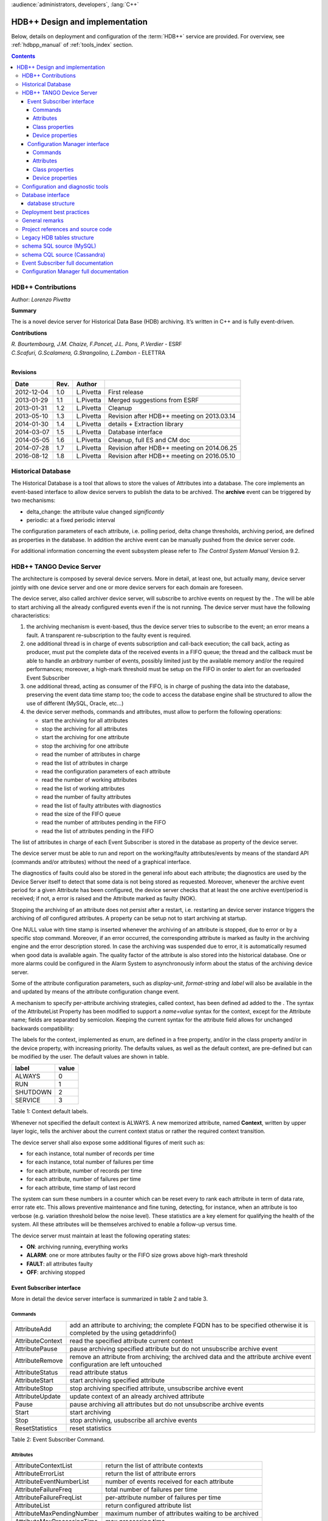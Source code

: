 :audience:`administrators, developers`, :lang:`C++`


HDB++ Design and implementation
++++++++++++++++++++++++++++++++


Below, details on deployment and configuration of the :term:`HDB++` service are provided.
For overview, see :ref:`hdbpp_manual` of :ref:`tools_index` section.


.. contents::
   :depth: 4

.. HDB++ Design and implementation

HDB++ Contributions
===================

Author: *Lorenzo Pivetta*


**Summary**

The is a novel device server for Historical Data Base (HDB) archiving.
It’s written in C++ and is fully event-driven.


**Contributions**

| *R. Bourtembourg, J.M. Chaize, F.Poncet, J.L. Pons, P.Verdier* - ESRF
| *C.Scafuri, G.Scalamera, G.Strangolino, L.Zambon* - ELETTRA
| 

**Revisions**

+------------+---------+-----------+--------------------------------------------+
| **Date**   | **Rev.**| **Author**|                                            |
+============+=========+===========+============================================+
| 2012-12-04 | 1.0     | L.Pivetta | First release                              |
+------------+---------+-----------+--------------------------------------------+
| 2013-01-29 | 1.1     | L.Pivetta | Merged suggestions from ESRF               |
+------------+---------+-----------+--------------------------------------------+
| 2013-01-31 | 1.2     | L.Pivetta | Cleanup                                    |
+------------+---------+-----------+--------------------------------------------+
| 2013-05-10 | 1.3     | L.Pivetta | Revision after HDB++ meeting on 2013.03.14 |
+------------+---------+-----------+--------------------------------------------+
| 2014-01-30 | 1.4     | L.Pivetta | details + Extraction library               |
+------------+---------+-----------+--------------------------------------------+
| 2014-03-07 | 1.5     | L.Pivetta | Database interface                         |
+------------+---------+-----------+--------------------------------------------+
| 2014-05-05 | 1.6     | L.Pivetta | Cleanup, full ES and CM doc                |
+------------+---------+-----------+--------------------------------------------+
| 2014-07-28 | 1.7     | L.Pivetta | Revision after HDB++ meeting on 2014.06.25 |
+------------+---------+-----------+--------------------------------------------+
| 2016-08-12 | 1.8     | L.Pivetta | Revision after HDB++ meeting on 2016.05.10 |
+------------+---------+-----------+--------------------------------------------+



Historical Database
===================

The Historical Database is a tool that allows to store the values of
Attributes into a database. The core implements an event-based interface
to allow device servers to publish the data to be archived. The
**archive** event can be triggered by two mechanisms:

-  delta_change: the attribute value changed *significantly*

-  periodic: at a fixed periodic interval

The configuration parameters of each attribute, i.e. polling period,
delta change thresholds, archiving period, are defined as properties in
the database. In addition the archive event can be manually pushed from
the device server code.

For additional information concerning the event subsystem please refer
to *The Control System Manual* Version 9.2.

HDB++ TANGO Device Server
=========================

The architecture is composed by several device servers. More in detail,
at least one, but actually many, device server jointly with one device
server and one or more device servers for each domain are foreseen.

The device server, also called archiver device server, will subscribe to
archive events on request by the . The will be able to start archiving
all the already configured events even if the is not running. The device
server must have the following characteristics:

#. the archiving mechanism is event-based, thus the device server tries
   to subscribe to the event; an error means a fault. A transparent
   re-subscription to the faulty event is required.

#. one additional thread is in charge of events subscription and
   call-back execution; the call back, acting as producer, must put the
   complete data of the received events in a FIFO queue; the thread and
   the callback must be able to handle an *arbitrary* number of events,
   possibly limited just by the available memory and/or the required
   performances; moreover, a high-mark threshold must be setup on the
   FIFO in order to alert for an overloaded Event Subscriber

#. one additional thread, acting as consumer of the FIFO, is in charge
   of pushing the data into the database, preserving the event data time
   stamp too; the code to access the database engine shall be structured
   to allow the use of different (MySQL, Oracle, etc...)

#. the device server methods, commands and attributes, must allow to
   perform the following operations:

   -  start the archiving for all attributes

   -  stop the archiving for all attributes

   -  start the archiving for one attribute

   -  stop the archiving for one attribute

   -  read the number of attributes in charge

   -  read the list of attributes in charge

   -  read the configuration parameters of each attribute

   -  read the number of working attributes

   -  read the list of working attributes

   -  read the number of faulty attributes

   -  read the list of faulty attributes with diagnostics

   -  read the size of the FIFO queue

   -  read the number of attributes pending in the FIFO

   -  read the list of attributes pending in the FIFO

The list of attributes in charge of each Event Subscriber is stored in
the database as property of the device server.

The device server must be able to run and report on the working/faulty
attributes/events by means of the standard API (commands and/or
attributes) without the need of a graphical interface.

The diagnostics of faults could also be stored in the general info about
each attribute; the diagnostics are used by the Device Server itself to
detect that some data is not being stored as requested. Moreover,
whenever the archive event period for a given Attribute has been
configured, the device server checks that at least the one archive
event/period is received; if not, a error is raised and the Attribute
marked as faulty (NOK).

Stopping the archiving of an attribute does not persist after a restart,
i.e. restarting an device server instance triggers the archiving of
*all* configured attributes. A property can be setup not to start
archiving at startup.

One NULL value with time stamp is inserted whenever the archiving of an
attribute is stopped, due to error or by a specific stop command.
Moreover, if an error occurred, the corresponding attribute is marked as
faulty in the archiving engine and the error description stored. In case
the archiving was suspended due to error, it is automatically resumed
when good data is available again. The quality factor of the attribute
is also stored into the historical database. One or more alarms could be
configured in the Alarm System to asynchronously inform about the status
of the archiving device server.

Some of the attribute configuration parameters, such as *display-unit*,
*format-string* and *label* will also be available in the and updated by
means of the attribute configuration change event.

A mechanism to specify per-attribute archiving strategies, called
context, has been defined ad added to the . The syntax of the
AttributeList Property has been modified to support a *name=value*
syntax for the context, except for the Attribute name; fields are
separated by semicolon. Keeping the current syntax for the attribute
field allows for unchanged backwards compatibility:

.. code-block:: console
   :linenos:

   $ tango://srv-tango-srf.fcs.elettra.trieste.it:20000/eos/climate/18b20 eos.01/State;context=RUN|SHUTDOWN

The labels for the context, implemented as enum, are defined in a free
property, and/or in the class property and/or in the device property,
with increasing priority. The defaults values, as well as the default
context, are pre-defined but can be modified by the user. The default
values are shown in table.

+------------+---------+
| label      | value   |
+============+=========+
| ALWAYS     | 0       |
+------------+---------+
| RUN        | 1       |
+------------+---------+
| SHUTDOWN   | 2       |
+------------+---------+
| SERVICE    | 3       |
+------------+---------+

Table 1: Context default labels.

Whenever not specified the default context is ALWAYS. A new memorized
attribute, named **Context**, written by upper layer logic, tells the
archiver about the current context status or rather the required context
transition.

The device server shall also expose some additional figures of merit
such as:

-  for each instance, total number of records per time

-  for each instance, total number of failures per time

-  for each attribute, number of records per time

-  for each attribute, number of failures per time

-  for each attribute, time stamp of last record

The system can sum these numbers in a counter which can be reset every
to rank each attribute in term of data rate, error rate etc. This allows
preventive maintenance and fine tuning, detecting, for instance, when an
attribute is too verbose (e.g. variation threshold below the noise
level). These statistics are a key element for qualifying the health of
the system. All these attributes will be themselves archived to enable a
follow-up versus time.

The device server must maintain at least the following operating states:

-  **ON**: archiving running, everything works

-  **ALARM**: one or more attributes faulty or the FIFO size grows above
   high-mark threshold

-  **FAULT**: all attributes faulty

-  **OFF**: archiving stopped

Event Subscriber interface
--------------------------

More in detail the device server interface is summarized in table 2 and table 3.

Commands
~~~~~~~~

+--------------------+-----------------------------------------------------------------------------------------------------------------------------+
| AttributeAdd       | add an attribute to archiving; the complete FQDN has to be specified otherwise it is completed by the using getaddrinfo()   |
+--------------------+-----------------------------------------------------------------------------------------------------------------------------+
| AttributeContext   | read the specified attribute current context                                                                                |
+--------------------+-----------------------------------------------------------------------------------------------------------------------------+
| AttributePause     | pause archiving specified attribute but do not unsubscribe archive event                                                    |
+--------------------+-----------------------------------------------------------------------------------------------------------------------------+
| AttributeRemove    | remove an attribute from archiving; the archived data and the attribute archive event configuration are left untouched      |
+--------------------+-----------------------------------------------------------------------------------------------------------------------------+
| AttributeStatus    | read attribute status                                                                                                       |
+--------------------+-----------------------------------------------------------------------------------------------------------------------------+
| AttributeStart     | start archiving specified attribute                                                                                         |
+--------------------+-----------------------------------------------------------------------------------------------------------------------------+
| AttributeStop      | stop archiving specified attribute, unsubscribe archive event                                                               |
+--------------------+-----------------------------------------------------------------------------------------------------------------------------+
| AttributeUpdate    | update context of an already archived attribute                                                                             |
+--------------------+-----------------------------------------------------------------------------------------------------------------------------+
| Pause              | pause archiving all attributes but do not unsubscribe archive events                                                        |
+--------------------+-----------------------------------------------------------------------------------------------------------------------------+
| Start              | start archiving                                                                                                             |
+--------------------+-----------------------------------------------------------------------------------------------------------------------------+
| Stop               | stop archiving, usubscribe all archive events                                                                               |
+--------------------+-----------------------------------------------------------------------------------------------------------------------------+
| ResetStatistics    | reset statistics                                                                                                            |
+--------------------+-----------------------------------------------------------------------------------------------------------------------------+

Table 2: Event Subscriber Command.

Attributes
~~~~~~~~~~

+------------------------------+-------------------------------------------------------+
| AttributeContextList         | return the list of attribute contexts                 |
+------------------------------+-------------------------------------------------------+
| AttributeErrorList           | return the list of attribute errors                   |
+------------------------------+-------------------------------------------------------+
| AttributeEventNumberList     | number of events received for each attribute          |
+------------------------------+-------------------------------------------------------+
| AttributeFailureFreq         | total number of failures per time                     |
+------------------------------+-------------------------------------------------------+
| AttributeFailureFreqList     | per-attribute number of failures per time             |
+------------------------------+-------------------------------------------------------+
| AttributeList                | return configured attribute list                      |
+------------------------------+-------------------------------------------------------+
| AttributeMaxPendingNumber    | maximum number of attributes waiting to be archived   |
+------------------------------+-------------------------------------------------------+
| AttributeMaxProcessingTime   | max processing time                                   |
+------------------------------+-------------------------------------------------------+
| AttributeMaxStoreTime        | max storing time                                      |
+------------------------------+-------------------------------------------------------+
| AttributeMinProcessingTime   | min processing time                                   |
+------------------------------+-------------------------------------------------------+
| AttributeMinStoreTime        | min storing time                                      |
+------------------------------+-------------------------------------------------------+
| AttributeNokList             | return the list of attribute in error                 |
+------------------------------+-------------------------------------------------------+
| AttributeNokNumber           | number of archived attribute in error                 |
+------------------------------+-------------------------------------------------------+
| AttributeNumber              | number of attributes configured for archiving         |
+------------------------------+-------------------------------------------------------+
| AttributeOkList              | return the list of attributes not in error            |
+------------------------------+-------------------------------------------------------+
| AttributeOkNumber            | number of archived attributes not in error            |
+------------------------------+-------------------------------------------------------+
| AttributePausedList          | list of paused attributes                             |
+------------------------------+-------------------------------------------------------+
| AttributePausedNumber        | number of paused attributes                           |
+------------------------------+-------------------------------------------------------+
| AttributePendingList         | list of attributes waiting to be archived             |
+------------------------------+-------------------------------------------------------+
| AttributePendingNumber       | number of attributes waiting to be archived           |
+------------------------------+-------------------------------------------------------+
| AttributeRecordFreq          | total number of records per time                      |
+------------------------------+-------------------------------------------------------+
| AttributeRecordFreqList      | per-attribute number of records per time              |
+------------------------------+-------------------------------------------------------+
| AttributeStartedList         | list of started attributes                            |
+------------------------------+-------------------------------------------------------+
| AttributeStartedNumber       | number of started attributes                          |
+------------------------------+-------------------------------------------------------+
| AttributeStoppedList         | list of stopped attributes                            |
+------------------------------+-------------------------------------------------------+
| AttributeStoppedNumber       | number of stopped attributes                          |
+------------------------------+-------------------------------------------------------+
| Context                      | archiver current context (r/w)                        |
+------------------------------+-------------------------------------------------------+
| StatisticsResetTime          | seconds elapsed since last statistics reset           |
+------------------------------+-------------------------------------------------------+

Table 3: Event Subscriber Attributes.

The class and device properties availabile for configuration are shown
in table. According to TANGO
device server design guidelines Device Properties, when defined,
override Class properties. Please note that class and device Properties
have changed since release of the TANGO device server.

Class properties
~~~~~~~~~~~~~~~~

+-----------------------------+------------------------------------------------------------------+
| CheckPeriodicTimeoutDelay   | delay before timeout when checking periodic events, in seconds   |
+-----------------------------+------------------------------------------------------------------+
| PollingThreadPeriod         | default period for polling thread, in seconds                    |
+-----------------------------+------------------------------------------------------------------+
| LibConfiguration            | configuration parameters for backend support library             |
+-----------------------------+------------------------------------------------------------------+
| HdbppContext                | definition of possible archiver operating contexts               |
+-----------------------------+------------------------------------------------------------------+
| DefaultContext              | archiver default context                                         |
+-----------------------------+------------------------------------------------------------------+
| StartArchivingAtStartup     | start archiving at startup                                       |
+-----------------------------+------------------------------------------------------------------+
| StatisticsTimeWindow        | timeslot for statistics in seconds                               |
+-----------------------------+------------------------------------------------------------------+
| SubscribeRetryPeriod        | retry period for subscribe event, in seconds                     |
+-----------------------------+------------------------------------------------------------------+

Table 4: Event Subscriber Class properties.

The **LibConfiguration** property contains the following multi-line
configuration parameters *host*, *user*, *password*, *dbname*, *libname*, *port*.
Table shows example configuration parameters for backend:

+-------------------------------------------+
| host=srv-log-srf.fcs.elettra.trieste.it   |
+-------------------------------------------+
| user=hdbarchiver                          |
+-------------------------------------------+
| password=myownpassword                    |
+-------------------------------------------+
| dbname=hdbpp                              |
+-------------------------------------------+
| libname=dependOnDatabase (see below)      |
+-------------------------------------------+
| port=3306                                 |
+-------------------------------------------+

Table 5: LibConfiguration parameters for database.

.. note::
    *libename* should be set to one of the following values:

    libname=libhdb++mysql.so      if you intend to use HDB++ with the MySQL backend
    libname=libhdbmysql.so        if you intend to use HDB++ with the MySQL Legacy backend
    libname=libhdb++cassandra.so  if you intend to use HDB++ with the Cassandra backend

    This library specified in LibConfiguration->libname is loaded dynamically by *hdb++-cm-srv device server*.
    You will need to have your LD_LIBRARY_PATH environment variable correctly set (including the directory
    where the library you intend to use is located) to have the hdb++-cm-srv working as expected.

    libhdb++mysql and libhdb++cassandra are just implementations of the classes defined in libhdb++ library.
    The user can decide which implementation to use by specifying this LibConfiguration -> libname device property config parameter.

    The device server will load dynamically (using dlopen()) during the device server initialization the library configured by the user.
    See `Database interface`_ section for more information.



The **HdbppContext property** contains the enum specifying the possible
user-defined operating contexts in the form *number:label*. The default
values are:

+--------------+
| 0:ALWAYS     |
+--------------+
| 1:RUN        |
+--------------+
| 2:SHUTDOWN   |
+--------------+
| 3:SERVICE    |
+--------------+

Table 6: HdbppContext enum default values.

Device properties
~~~~~~~~~~~~~~~~~

+-----------------------------+------------------------------------------------------------------+
| AttributeList               | list of configured attributes                                    |
+-----------------------------+------------------------------------------------------------------+
| CheckPeriodicTimeoutDelay   | delay before timeout when checking periodic events, in seconds   |
+-----------------------------+------------------------------------------------------------------+
| PollingThreadPeriod         | default period for polling thread, in seconds                    |
+-----------------------------+------------------------------------------------------------------+
| LibConfiguration            | configuration parameters for backend support library             |
+-----------------------------+------------------------------------------------------------------+
| HdbppContext                | definition of possible archiver operating contexts               |
+-----------------------------+------------------------------------------------------------------+
| DefaultContext              | archiver default context                                         |
+-----------------------------+------------------------------------------------------------------+
| StartArchivingAtStartup     | start archiving at startup                                       |
+-----------------------------+------------------------------------------------------------------+
| StatisticsTimeWindow        | timeslot for statistics                                          |
+-----------------------------+------------------------------------------------------------------+
| SubscribeRetryPeriod        | retry period for subscribe event, in seconds                     |
+-----------------------------+------------------------------------------------------------------+

Table 7: Event Subscriber Device properties.

In addition to the already described Class properties, device Properties
comprehend the AttributeList property which contains the list of
attributes in charge of the current device. The sintax is
*fully-qualified-attribute-name;context=CONTEXT* where *CONTEXT* can be
one or a combination of the defined contexts (logic OR). Whenever not
specified the DefaultContext specified in the Class property or in the
Device Property applies. Table shows some examples:

.. code-block:: console
   :linenos:

   $ tango://srv-tango-srf.fcs.elettra.trieste.it:20000/eos/climate/18b20 eos.01/State;context=RUN|SHUTDOWN
   $ tango://srv-tango-srf.fcs.elettra.trieste.it:20000/eos/climate/18b20 eos.01/Temperature;context=RUN|SHUTDOWN
   $ tango://srv-tango-srf.fcs.elettra.trieste.it:20000/ctf/diagnostics/ccd_ctf.01/State;context=RUN
   $ tango://srv-tango-srf.fcs.elettra.trieste.it:20000/ctf/diagnostics/ccd_ctf.01/HorProfile;context=RUN
   $ tango://srv-tango-srf.fcs.elettra.trieste.it:20000/ctf/diagnostics/ccd_ctf.01/VerProfile;context=RUN

Table 8: AttributeList example

The first two attributes will be archived in both RUN and SHUTDOWN
contexts; the last three only when in RUN.

In order to address large archiving systems the need to distribute the
workload over a large number of shows up. A device server will assist in
the operations of adding, editing, moving, deleting an attribute the
archiving system. All the configuration parameters, such as polling
period, variation thresholds etc., are kept in the database as
properties of the archived attribute. In order to be managed by the
device server each instance has to added to the pool using the
ArchiverAdd command.

The device server shall be able to perform the following operations on
the managed pool:

#. manage the request of archiving a new attribute

   -  create an entry in the HDB++ if not already done

   -  setup the attribute’s archive event configuration

   -  assign the new attribute to one of the device servers

      -  following some rules of load balancing

      -  to the specified device server

#. move an attribute from an device server to another one

#. keep trace of which attribute is assigned to which

#. start/stop the archiving of an attribute at runtime

#. remove an attribute from archiving

The configuration shall be possible via the device server API as well as
via a dedicated GUI interface; the GUI just use the provided API.

The may also expose a certain number of attributes to give the status of
what is going on:

-  total number of

-  total number of working attributes

-  total number of faulty attributes

-  total number of calls per second

These attributes could be themselves archived to enable a follow up
versus time.

Configuration Manager interface
-------------------------------

More in detail the device server exposes the following interface.

Commands
~~~~~~~~

The commands availabile in the are summarized in commands-table.

+------------------------+---------------------------------------------------------------------------------------------------------------------------------------------------------------------------------------------------------------------------------+
| ArchiverAdd            | add a new instance to the archivers list; the instance must have been already created and configured via jive/astor and the device shall be running; as per release adding an device to an existing instance is not supported   |
+------------------------+---------------------------------------------------------------------------------------------------------------------------------------------------------------------------------------------------------------------------------+
| ArchiverRemove         | remove an from the list; neither the device instance nor the attributes configured are removed from the database                                                                                                                |
+------------------------+---------------------------------------------------------------------------------------------------------------------------------------------------------------------------------------------------------------------------------+
| AttributeAdd           | add an attribute to archiving                                                                                                                                                                                                   |
+------------------------+---------------------------------------------------------------------------------------------------------------------------------------------------------------------------------------------------------------------------------+
| AttributeAssign        | assign attribute to                                                                                                                                                                                                             |
+------------------------+---------------------------------------------------------------------------------------------------------------------------------------------------------------------------------------------------------------------------------+
| AttributeGetArchiver   | return in charge of attribute                                                                                                                                                                                                   |
+------------------------+---------------------------------------------------------------------------------------------------------------------------------------------------------------------------------------------------------------------------------+
| AttributePause         | pause archiving specified attribute                                                                                                                                                                                             |
+------------------------+---------------------------------------------------------------------------------------------------------------------------------------------------------------------------------------------------------------------------------+
| AttributeRemove        | remove an attribute from archiving; the archived data and the attribute archive event configuration are left untouched                                                                                                          |
+------------------------+---------------------------------------------------------------------------------------------------------------------------------------------------------------------------------------------------------------------------------+
| AttributeSearch        | return list of attributes containing input pattern                                                                                                                                                                              |
+------------------------+---------------------------------------------------------------------------------------------------------------------------------------------------------------------------------------------------------------------------------+
| AttributeStart         | start archiving an attribute                                                                                                                                                                                                    |
+------------------------+---------------------------------------------------------------------------------------------------------------------------------------------------------------------------------------------------------------------------------+
| AttributeStatus        | read attribute archiving status                                                                                                                                                                                                 |
+------------------------+---------------------------------------------------------------------------------------------------------------------------------------------------------------------------------------------------------------------------------+
| AttributeStop          | stop archiving an attribute                                                                                                                                                                                                     |
+------------------------+---------------------------------------------------------------------------------------------------------------------------------------------------------------------------------------------------------------------------------+
| AttributeUpdate        | update context of an already archived attribute                                                                                                                                                                                 |
+------------------------+---------------------------------------------------------------------------------------------------------------------------------------------------------------------------------------------------------------------------------+
| Context                | set context to all managed archivers                                                                                                                                                                                            |
+------------------------+---------------------------------------------------------------------------------------------------------------------------------------------------------------------------------------------------------------------------------+
| ResetStatistics        | reset statistics of and all                                                                                                                                                                                                     |
+------------------------+---------------------------------------------------------------------------------------------------------------------------------------------------------------------------------------------------------------------------------+

Table 9: Configuration Manager Commands.

Note that the list of managed is stored into the ArchiverList device
property that is maintained via the ArchiverAdd,
ArchiverRemove and AttributeSetArchiver commands. Therefore in the
archiving system the device server instances can also be configured by
hand, if required, an run independently.

Attributes
~~~~~~~~~~

The attributes of the are summarized in attributes-table.

+-------------------------------+-------------------------------------------------------------------+
| ArchiverContext               | return archiver context                                           |
+-------------------------------+-------------------------------------------------------------------+
| ArchiverList                  | return list of managed archivers                                  |
+-------------------------------+-------------------------------------------------------------------+
| ArchiverStatisticsResetTime   | seconds elapsed since last statistics reset                       |
+-------------------------------+-------------------------------------------------------------------+
| ArchiverStatus                | return archiver status information                                |
+-------------------------------+-------------------------------------------------------------------+
| AttributeFailureFreq          | total number of failures per time                                 |
+-------------------------------+-------------------------------------------------------------------+
| AttributeMaxPendingNumber     | max number of attributes waiting to be archived (all archivers)   |
+-------------------------------+-------------------------------------------------------------------+
| AttributeMaxProcessingTime    | max processing time (all archivers)                               |
+-------------------------------+-------------------------------------------------------------------+
| AttributeMaxStoreTime         | max storing time (all archivers)                                  |
+-------------------------------+-------------------------------------------------------------------+
| AttributeMinProcessingTime    | min processing time (all archivers)                               |
+-------------------------------+-------------------------------------------------------------------+
| AttributeMinStoreTime         | min storing time (all archivers)                                  |
+-------------------------------+-------------------------------------------------------------------+
| AttributeNokNumber            | total number of archived attribute in error                       |
+-------------------------------+-------------------------------------------------------------------+
| AttributeNumber               | total number of attributes configured for archiving               |
+-------------------------------+-------------------------------------------------------------------+
| AttributeOkNumber             | total number of archived attribute not in error                   |
+-------------------------------+-------------------------------------------------------------------+
| AttributePausedNumber         | total number of paused attributes                                 |
+-------------------------------+-------------------------------------------------------------------+
| AttributePendingNumber        | total number of attributes waiting to be archived                 |
+-------------------------------+-------------------------------------------------------------------+
| AttributeRecordFreq           | total number of records per time                                  |
+-------------------------------+-------------------------------------------------------------------+
| AttributeStartedNumber        | total number of started attributes                                |
+-------------------------------+-------------------------------------------------------------------+
| AttributeStoppedNumber        | total number of stopped attributes                                |
+-------------------------------+-------------------------------------------------------------------+
| SetAbsoluteEvent              | set archive absolute thresholds; for archiving setup              |
+-------------------------------+-------------------------------------------------------------------+
| SetArchiver                   | support attribute for setup                                       |
+-------------------------------+-------------------------------------------------------------------+
| SetAttributeName              | support attribute for setup                                       |
+-------------------------------+-------------------------------------------------------------------+
| SetCodePushedEvent            | specify event pushed in the code                                  |
+-------------------------------+-------------------------------------------------------------------+
| SetContext                    | set archiving context; for archiving setup                        |
+-------------------------------+-------------------------------------------------------------------+
| SetPeriodEvent                | set archive period; for archiving setup                           |
+-------------------------------+-------------------------------------------------------------------+
| SetPollingPeriod              | set polling period; for archiving setup                           |
+-------------------------------+-------------------------------------------------------------------+
| SetRelativeEvent              | set archive relative thresholds; for archiving setup              |
+-------------------------------+-------------------------------------------------------------------+
| SetTTL                        | set time-to-live for temporary storage; for archiving setup       |
+-------------------------------+-------------------------------------------------------------------+

Table 10: Configuration Manager Attributes.

The SetXxxYyy attributes are used for archive event and archiver
instance configuration setup and must be filled before calling the
AttributeAdd command. The AttributeAdd checks the consistency of the
desired event configuration and then adds the new attribute to the
archiver instance specified with SetArchiver. Then the AttributeAdd
command creates the required entries into the historical database.

Class properties
~~~~~~~~~~~~~~~~

+--------------------+--------------------------------------------------------+
| LibConfiguration   | configuration parameters for backend support library   |
+--------------------+--------------------------------------------------------+
| MaxSearchSize      | max size for AttributeSearch result                    |
+--------------------+--------------------------------------------------------+

Table 11: Event Subscriber Class properties.

Device properties
~~~~~~~~~~~~~~~~~

+--------------------+--------------------------------------------------------+
| ArchiverList       | list of existing archivers                             |
+--------------------+--------------------------------------------------------+
| LibConfiguration   | configuration parameters for backend support library   |
+--------------------+--------------------------------------------------------+
| MaxSearchSize      | max size for AttributeSearch result                    |
+--------------------+--------------------------------------------------------+

Table 12: Configuration Manager device properties.

Configuration and diagnostic tools
==================================

With all the statistics kept in the device servers and the device
server, the diagnostic tool can be straightforward to develop as a
simple QTango or ATK GUI. This GUI will also give read access to the
configuration data stored as attribute properties in the database to
display the attribute polling frequency of the involved device
servers, whenever available, and the archive event configuration. The
HDB++ Configurator GUI is available for archiving configuration,
management and diagnostics. It is written in Java. Refer to the
documentation page for any additional information:

`HDB++ Configuration GUI documentation <http://www.esrf.eu/computing/cs/tango/tango_doc/tools_doc/hdb++-configurator/index.html>`_
`Download GUI jar file <https://sourceforge.net/projects/tango-cs/files/tools/HDB%2B%2B/hdb_configurator-1.5a.jar/download>`_


Database interface
==================

A C++ API will be developed to address the writing and reading
operations on the database and made availabile as a library. This
library will provide the *essential* methods for accessing the database.
The , the , the device servers, library and tools will eventually take
advantage of the library. Actually a number of libraries are already
available to encapsulate database access decouple the :

+-----------------------+-----+-----------------------------------+
| *libhdb++*            | :   | abstraction layer                 |
+-----------------------+-----+-----------------------------------+
| *libhdb++mysql*       | :   | table support, MySQL              |
+-----------------------+-----+-----------------------------------+
| *libhdb++cassandra*   | :   | table support, Cassandra          |
+-----------------------+-----+-----------------------------------+
| *libhdbmysql*         | :   | legacy HDB table support, MySQL   |
+-----------------------+-----+-----------------------------------+

Table 13: Available database interfacement libraries.

Additional libraries are foreseen to support different database engines,
such as Oracle, Postgres or possibly noSQL implementations.

.. note::
    The Cassandra Error: "All connections on all I/O threads are busy" is connected with incorrect name of Data Center.
    For example, the correct name is "datacenter1" but libhdbpp-cassandra have default value "DC1".
    To change this value you should add to LibConfiguration property: *local_dc*=datacenter1



database structure
------------------

The structure of the legacy HDB is based on three tables, (*adt*, *amt*,
*apt*) shown in appendix. In addition, one table, named
att_xxxxx is created for each attribute or command to be archived. Many
of the columns in the lagacy tables are used for storing HDB archiving
engine configuration parameters and are no more required.

The new database structure, whose tables have been designed for the
archiver, provides just the necessary columns and takes advantage of
microsecond resolution support for daytime. Three SQL scripts are
provided to create the necessary database structure for MySQL or
Cassandra backend:

+--------------------------------+-----+---------------------------+
| *create_hdb_mysql.sql*         | :   | legacy HDB MySQL schema   |
+--------------------------------+-----+---------------------------+
| *create_hdb++_mysql.sql*       | :   | MySQL schema              |
+--------------------------------+-----+---------------------------+
| *create_hdb_cassandra.sql*     | :   | Cassandra schema          |
+--------------------------------+-----+---------------------------+

Table 14: Database setup scripts.

The *att_conf* table associates the attribute name with a unique id and
selects the data type; it’s worth notice that the *att_name* raw always
contains the complete FQDN, e.g. with the hostname and the domainname.

::

    mysql> desc att_conf;
    +-----------------------+------------------+------+-----+---------+----------------+
    | Field                 | Type             | Null | Key | Default | Extra          |
    +-----------------------+------------------+------+-----+---------+----------------+
    | att_conf_id           | int(10) unsigned | NO   | PRI | NULL    | auto_increment |
    | att_name              | varchar(255)     | NO   | UNI | NULL    |                |
    | att_conf_data_type_id | int(10) unsigned | NO   | MUL | NULL    |                |
    | att_ttl               | int(10) unsigned | YES  |     | NULL    |                |
    | facility              | varchar(255)     | NO   |     |         |                |
    | domain                | varchar(255)     | NO   |     |         |                |
    | family                | varchar(255)     | NO   |     |         |                |
    | member                | varchar(255)     | NO   |     |         |                |
    | name                  | varchar(255)     | NO   |     |         |                |
    +-----------------------+------------------+------+-----+---------+----------------+
        

The *att_conf_data_type* table creates an unique ID for each data
type.

::

    mysql> desc att_conf_data_type;
    +-----------------------+------------------+------+-----+---------+----------------+
    | Field                 | Type             | Null | Key | Default | Extra          |
    +-----------------------+------------------+------+-----+---------+----------------+
    | att_conf_data_type_id | int(10) unsigned | NO   | PRI | NULL    | auto_increment |
    | data_type             | varchar(255)     | NO   |     | NULL    |                |
    | tango_data_type       | tinyint(1)       | NO   |     | NULL    |                |
    +-----------------------+------------------+------+-----+---------+----------------+
        

The *att_history* table stores the timestamps relevant for archiving
diagnostics together with the *att_history_event*. The copmplete list
of supported TANGO data types is shown in table [db:datatypes]. As an
example the table *att_scalar_devlong_rw*, for archiving one value,
is also shown below. Three timestamp rows are currently supported: the
datum timestamp, the receive time timestamp and the database insertion
timestamp.

::

    mysql> desc att_history;
    +----------------------+------------------+------+-----+---------+-------+
    | Field                | Type             | Null | Key | Default | Extra |
    +----------------------+------------------+------+-----+---------+-------+
    | att_conf_id          | int(10) unsigned | NO   | MUL | NULL    |       |
    | time                 | datetime(6)      | NO   |     | NULL    |       |
    | att_history_event_id | int(10) unsigned | NO   | MUL | NULL    |       |
    +----------------------+------------------+------+-----+---------+-------+
        

::

    mysql> desc att_history_event;
    +----------------------+------------------+------+-----+---------+----------------+
    | Field                | Type             | Null | Key | Default | Extra          |
    +----------------------+------------------+------+-----+---------+----------------+
    | att_history_event_id | int(10) unsigned | NO   | PRI | NULL    | auto_increment |
    | event                | varchar(255)     | NO   |     | NULL    |                |
    +----------------------+------------------+------+-----+---------+----------------+
        

::

    mysql> desc att_scalar_devlong_rw;
    +-------------------+------------------+------+-----+----------------------------+-------+
    | Field             | Type             | Null | Key | Default                    | Extra |
    +-------------------+------------------+------+-----+----------------------------+-------+
    | att_conf_id       | int(10) unsigned | NO   | MUL | NULL                       |       |
    | data_time         | timestamp(6)     | NO   |     | 0000-00-00 00:00:00.000000 |       |
    | recv_time         | timestamp(6)     | NO   |     | 0000-00-00 00:00:00.000000 |       |
    | insert_time       | timestamp(6)     | NO   |     | 0000-00-00 00:00:00.000000 |       |
    | value_r           | int(11)          | YES  |     | NULL                       |       |
    | value_w           | int(11)          | YES  |     | NULL                       |       |
    | quality           | tinyint(1)       | YES  |     | NULL                       |       |
    | att_error_desc_id | int(10) unsigned | YES  | MUL | NULL                       |       |
    +-------------------+------------------+------+-----+----------------------------+-------+

+-------------------------------+------------------------------+
| **scalar**                    | **vector**                   |
+===============================+==============================+
| att_scalar_devboolean_ro      | att_array_devboolean_ro      |
+-------------------------------+------------------------------+
| att_scalar_devboolean_rw      | att_array_devboolean_rw      |
+-------------------------------+------------------------------+
| att_scalar_devdouble_ro       | att_array_devdouble_ro       |
+-------------------------------+------------------------------+
| att_scalar_devdouble_rw       | att_array_devdouble_rw       |
+-------------------------------+------------------------------+
| att_scalar_devencoded_ro      | att_array_devencoded_ro      |
+-------------------------------+------------------------------+
| att_scalar_devencoded_rw      | att_array_devencoded_rw      |
+-------------------------------+------------------------------+
| att_scalar_devfloat_ro        | att_array_devfloat_ro        |
+-------------------------------+------------------------------+
| att_scalar_devfloat_rw        | att_array_devfloat_rw        |
+-------------------------------+------------------------------+
| att_scalar_devlong64_ro       | att_array_devlong64_ro       |
+-------------------------------+------------------------------+
| att_scalar_devlong64_rw       | att_array_devlong64_rw       |
+-------------------------------+------------------------------+
| att_scalar_devlong_ro         | att_array_devlong_ro         |
+-------------------------------+------------------------------+
| att_scalar_devlong_rw         | att_array_devlong_rw         |
+-------------------------------+------------------------------+
| att_scalar_devshort_ro        | att_array_devshort_ro        |
+-------------------------------+------------------------------+
| att_scalar_devshort_rw        | att_array_devshort_rw        |
+-------------------------------+------------------------------+
| att_scalar_devstate_ro        | att_array_devstate_ro        |
+-------------------------------+------------------------------+
| att_scalar_devstate_rw        | att_array_devstate_rw        |
+-------------------------------+------------------------------+
| att_scalar_devstring_ro       | att_array_devstring_ro       |
+-------------------------------+------------------------------+
| att_scalar_devstring_rw       | att_array_devstring_rw       |
+-------------------------------+------------------------------+
| att_scalar_devuchar_ro        | att_array_devuchar_ro        |
+-------------------------------+------------------------------+
| att_scalar_devuchar_rw        | att_array_devuchar_rw        |
+-------------------------------+------------------------------+
| att_scalar_devulong64_ro      | att_array_devulong64_ro      |
+-------------------------------+------------------------------+
| att_scalar_devulong64_rw      | att_array_devulong64_rw      |
+-------------------------------+------------------------------+
| att_scalar_devulong_ro        | att_array_devulong_ro        |
+-------------------------------+------------------------------+
| att_scalar_devulong_rw        | att_array_devulong_rw        |
+-------------------------------+------------------------------+
| att_scalar_devushort_ro       | att_array_devushort_ro       |
+-------------------------------+------------------------------+
| att_scalar_devushort_rw       | att_array_devushort_rw       |
+-------------------------------+------------------------------+
| att_scalar_double_ro          | att_array_double_ro          |
+-------------------------------+------------------------------+
| att_scalar_double_rw          | att_array_double_rw          |
+-------------------------------+------------------------------+
| att_scalar_string_ro          | att_array_string_ro          |
+-------------------------------+------------------------------+
| att_scalar_string_rw          | att_array_string_rw          |
+-------------------------------+------------------------------+

Table 15: Supported data types.

To support temporary storage of historical data the att_ttl column has
to be added to the att_conf table. The att_ttl defines the
time-to-live in hours on a per-attribute basis. Deleting expired data is
delegated to the SQL backend; the basic machanism foreseen is a SQL
script run by cron.

The complete SQL source for all the tables is reported in
appendix. The main points can be summarized as:

-  microsecond timestamp resolution

-  no per-attribute additional tables; the number of tables used is
   fixed and does not depend on the number of archived attributes

-  specific data type support

-  temporary storage support


.. note::
    There are some special OS settings to tune for Cassandra to work as expected, in particular, it is recommended to disable the SWAP and
    to change the resource limits on Linux, as described in this documentation page:
    `Recommended production settings for Linux <http://docs.datastax.com/en/archived/cassandra/2.2/cassandra/install/installRecommendSettings.html/>`_.


Deployment best practices
=========================

To take full advantage of the high performance and scaling capability of
the device server some constraints have to be taken into account. Though
a single instance of the device server is capable of handling thousands
of events per second, the following setup is preferrable:

-  setup per-subsystem instances of the device server (homogeneous
   dedicated archiving)

-  possibly separate attributes that have to be archived all the time,
   e.g. also during maintenance periods, from attributes that are
   run-centric

A native tool, available to be run locally, as well as a reworked web
interface (E-Giga) are foreseen. A specific library with a dedicated API
could be developed to address the extraction and the be used into
whatever tool may be provided: a device server, a web interface, a
native graphical panel, etc. The library shall be able to deal with
event based archived data. The possible lack of data inside the
requested time window shall be properly managed:

-  returning some *no-data-available* error: in this case the reply
   contains no data and a *no-data-available* error is triggered. Care
   must be taken whenever the requirement of getting multiple data
   simultanously is foreseen.

-  enlarging the time window itself to include some archived data: the
   requested time interval is enlarged in order to incorporate some
   archived data. A mechanism shall be provided to notify the client of
   the modified data set. No fake samples have to be introduced to fill
   the values in correspondence of the requested timestamps.

-  returning the value of the last archived data anyhow: the requested
   time interval is kept and the last available data sample is returned.
   The validity of the data is guaranteed when the archiving mechanism
   is based on archive event on change; care must be taken when using
   the data in case of periodic event.

Moreover, whenever extracting multiple rows, the library shall allow to
select one of the following behaviours:

-  return variable length data arrays for each row

-  return equal length data arrays for all rows, filling the gaps with
   the previous data value

A C++ native implementation, as well as a Java implementation,
exposing the same API, are foreseen and are currently available.
Please refer to the *hdbextractor* reference manual for the C++
`implementation <https://sourceforge.net/p/tango-cs/code/HEAD/tree/archiving/hdb++/hdbextractor>`_

and the *HDB++ Java Extraction Library* for Java
`HDB++ java-extraction-api <http://www.esrf.eu/computing/cs/tango/tango_doc/hdb_javadoc/index.html>`__

General remarks
===============

Care must be taken to avoid introducing dependencies from libraries not
already needed by the core.

Project references and source code
==================================

The HDB++ project page is available on `GitHub <https://github.com/tango-controls>`_.

The HDB++ source code for the archiving engine as well as the
configuration tools, extraction libraries and GUI are available on

`Sourceforge <https://sourceforge.net/p/tango-cs/code/HEAD/tree/archiving/hdb++/>`_

Legacy HDB tables structure
===========================

::

    mysql> describe adt;
    +-------------+-------------------------------+------+-----+---------+----------------+
    | Field       | Type                          | Null | Key | Default | Extra          |
    +-------------+-------------------------------+------+-----+---------+----------------+
    | ID          | smallint(5) unsigned zerofill | NO   | PRI | NULL    | auto_increment |
    | time        | datetime                      | YES  |     | NULL    |                |
    | full_name   | varchar(200)                  | NO   | PRI |         |                |
    | device      | varchar(150)                  | NO   |     |         |                |
    | domain      | varchar(35)                   | NO   |     |         |                |
    | family      | varchar(35)                   | NO   |     |         |                |
    | member      | varchar(35)                   | NO   |     |         |                |
    | att_name    | varchar(50)                   | NO   |     |         |                |
    | data_type   | tinyint(1)                    | NO   |     | 0       |                |
    | data_format | tinyint(1)                    | NO   |     | 0       |                |
    | writable    | tinyint(1)                    | NO   |     | 0       |                |
    | max_dim_x   | smallint(6) unsigned          | NO   |     | 0       |                |
    | max_dim_y   | smallint(6) unsigned          | NO   |     | 0       |                |
    | levelg      | tinyint(1)                    | NO   |     | 0       |                |
    | facility    | varchar(45)                   | NO   |     |         |                |
    | archivable  | tinyint(1)                    | NO   |     | 0       |                |
    | substitute  | smallint(9)                   | NO   |     | 0       |                |
    +-------------+-------------------------------+------+-----+---------+----------------+
        

::

    mysql> describe amt;
    +-------------------+-------------------------------+------+-----+---------+-------+
    | Field             | Type                          | Null | Key | Default | Extra |
    +-------------------+-------------------------------+------+-----+---------+-------+
    | ID                | smallint(5) unsigned zerofill | NO   |     | 00000   |       |
    | archiver          | varchar(255)                  | NO   |     |         |       |
    | start_date        | datetime                      | YES  |     | NULL    |       |
    | stop_date         | datetime                      | YES  |     | NULL    |       |
    | per_mod           | int(1)                        | NO   |     | 0       |       |
    | per_per_mod       | int(5)                        | YES  |     | NULL    |       |
    | abs_mod           | int(1)                        | NO   |     | 0       |       |
    | per_abs_mod       | int(5)                        | YES  |     | NULL    |       |
    | dec_del_abs_mod   | double                        | YES  |     | NULL    |       |
    | gro_del_abs_mod   | double                        | YES  |     | NULL    |       |
    | rel_mod           | int(1)                        | NO   |     | 0       |       |
    | per_rel_mod       | int(5)                        | YES  |     | NULL    |       |
    | n_percent_rel_mod | double                        | YES  |     | NULL    |       |
    | p_percent_rel_mod | double                        | YES  |     | NULL    |       |
    | thr_mod           | int(1)                        | NO   |     | 0       |       |
    | per_thr_mod       | int(5)                        | YES  |     | NULL    |       |
    | min_val_thr_mod   | double                        | YES  |     | NULL    |       |
    | max_val_thr_mod   | double                        | YES  |     | NULL    |       |
    | cal_mod           | int(1)                        | NO   |     | 0       |       |
    | per_cal_mod       | int(5)                        | YES  |     | NULL    |       |
    | val_cal_mod       | int(3)                        | YES  |     | NULL    |       |
    | type_cal_mod      | int(2)                        | YES  |     | NULL    |       |
    | algo_cal_mod      | varchar(20)                   | YES  |     | NULL    |       |
    | dif_mod           | int(1)                        | NO   |     | 0       |       |
    | per_dif_mod       | int(5)                        | YES  |     | NULL    |       |
    | ext_mod           | int(1)                        | NO   |     | 0       |       |
    | refresh_mode      | tinyint(4)                    | YES  |     | 0       |       |
    +-------------------+-------------------------------+------+-----+---------+-------+
        

::

    mysql> describe apt;
    +---------------+--------------------------+------+-----+---------+-------+
    | Field         | Type                     | Null | Key | Default | Extra |
    +---------------+--------------------------+------+-----+---------+-------+
    | ID            | int(5) unsigned zerofill | NO   | PRI | 00000   |       |
    | time          | datetime                 | YES  |     | NULL    |       |
    | description   | varchar(255)             | NO   |     |         |       |
    | label         | varchar(64)              | NO   |     |         |       |
    | unit          | varchar(64)              | NO   |     | 1       |       |
    | standard_unit | varchar(64)              | NO   |     | 1       |       |
    | display_unit  | varchar(64)              | NO   |     |         |       |
    | format        | varchar(64)              | NO   |     |         |       |
    | min_value     | varchar(64)              | NO   |     | 0       |       |
    | max_value     | varchar(64)              | NO   |     | 0       |       |
    | min_alarm     | varchar(64)              | NO   |     | 0       |       |
    | max_alarm     | varchar(64)              | NO   |     | 0       |       |
    +---------------+--------------------------+------+-----+---------+-------+
        

schema SQL source (MySQL)
=========================

::

    CREATE TABLE IF NOT EXISTS att_conf
    (
    att_conf_id INT UNSIGNED NOT NULL AUTO_INCREMENT PRIMARY KEY,
    att_name VARCHAR(255) UNIQUE NOT NULL,
    att_conf_data_type_id INT UNSIGNED NOT NULL,
    att_ttl INT UNSIGNED NULL DEFAULT NULL,
    facility VARCHAR(255) NOT NULL DEFAULT '',
    domain VARCHAR(255) NOT NULL DEFAULT '',
    family VARCHAR(255) NOT NULL DEFAULT '',
    member VARCHAR(255) NOT NULL DEFAULT '',
    name VARCHAR(255) NOT NULL DEFAULT '',
    INDEX(att_conf_data_type_id)
    ) ENGINE=MyISAM COMMENT='Attribute Configuration Table';

    DROP TABLE att_conf_data_type;
    CREATE TABLE IF NOT EXISTS att_conf_data_type
    (
    att_conf_data_type_id INT UNSIGNED NOT NULL AUTO_INCREMENT PRIMARY KEY,
    data_type VARCHAR(255) NOT NULL,
    tango_data_type TINYINT(1) NOT NULL
    ) ENGINE=MyISAM COMMENT='Attribute types description';

    INSERT INTO att_conf_data_type (data_type, tango_data_type) VALUES
    ('scalar_devboolean_ro', 1),('scalar_devboolean_rw', 1),('array_devboolean_ro', 1),
    ('array_devboolean_rw', 1),('scalar_devuchar_ro', 22),('scalar_devuchar_rw', 22),
    ('array_devuchar_ro', 22),('array_devuchar_rw', 22),('scalar_devshort_ro', 2),
    ('scalar_devshort_rw', 2),('array_devshort_ro', 2),('array_devshort_rw', 2),
    ('scalar_devushort_ro', 6),('scalar_devushort_rw', 6),('array_devushort_ro', 6),
    ('array_devushort_rw', 6),('scalar_devlong_ro', 3),('scalar_devlong_rw', 3),
    ('array_devlong_ro', 3),('array_devlong_rw', 3),('scalar_devulong_ro', 7),
    ('scalar_devulong_rw', 7),('array_devulong_ro', 7),('array_devulong_rw', 7),
    ('scalar_devlong64_ro', 23),('scalar_devlong64_rw', 23),('array_devlong64_ro', 23),
    ('array_devlong64_rw', 23),('scalar_devulong64_ro', 24),('scalar_devulong64_rw', 24),
    ('array_devulong64_ro', 24),('array_devulong64_rw', 24),('scalar_devfloat_ro', 4),
    ('scalar_devfloat_rw', 4),('array_devfloat_ro', 4),('array_devfloat_rw', 4),
    ('scalar_devdouble_ro', 5),('scalar_devdouble_rw', 5),('array_devdouble_ro', 5),
    ('array_devdouble_rw', 5),('scalar_devstring_ro', 8),('scalar_devstring_rw', 8),
    ('array_devstring_ro', 8),('array_devstring_rw', 8),('scalar_devstate_ro', 19),
    ('scalar_devstate_rw', 19),('array_devstate_ro', 19),('array_devstate_rw', 19),
    ('scalar_devencoded_ro', 28),('scalar_devencoded_rw', 28),('array_devencoded_ro', 28),
    ('array_devencoded_rw', 28);

    CREATE TABLE IF NOT EXISTS att_history
    (
    att_conf_id INT UNSIGNED NOT NULL,
    time TIMESTAMP(6) DEFAULT 0,
    att_history_event_id INT UNSIGNED NOT NULL,
    INDEX(att_conf_id),
    INDEX(att_history_event_id)
    ) ENGINE=MyISAM COMMENT='Attribute Configuration Events History Table';

    DROP TABLE att_history_event;
    CREATE TABLE IF NOT EXISTS att_history_event
    (   
    att_history_event_id INT UNSIGNED NOT NULL AUTO_INCREMENT PRIMARY KEY,
    event VARCHAR(255) NOT NULL
    ) ENGINE=MyISAM COMMENT='Attribute history events description';

    INSERT INTO att_history_event (event) VALUES
    ('add'),('remove'),('start'),('stop'),('crash'),('pause');

    CREATE TABLE IF NOT EXISTS att_parameter
    (
    att_conf_id INT UNSIGNED NOT NULL,
    recv_time TIMESTAMP(6) DEFAULT 0,
    insert_time TIMESTAMP(6) DEFAULT 0,
    label VARCHAR(255) NOT NULL DEFAULT '',
    unit VARCHAR(64) NOT NULL DEFAULT '',
    standard_unit VARCHAR(64) NOT NULL DEFAULT '1',
    display_unit VARCHAR(64) NOT NULL DEFAULT '',
    format VARCHAR(64) NOT NULL DEFAULT '',
    archive_rel_change VARCHAR(64) NOT NULL DEFAULT '',
    archive_abs_change VARCHAR(64) NOT NULL DEFAULT '',
    archive_period VARCHAR(64) NOT NULL DEFAULT '',
    description VARCHAR(1024) NOT NULL DEFAULT '',
    INDEX(recv_time),
    INDEX(att_conf_id)
    ) ENGINE=MyISAM COMMENT='Attribute configuration parameters';

    CREATE TABLE IF NOT EXISTS att_error_desc
    (
    att_error_desc_id INT UNSIGNED NOT NULL AUTO_INCREMENT PRIMARY KEY,
    error_desc VARCHAR(255) UNIQUE NOT NULL
    ) ENGINE=MyISAM COMMENT='Error Description Table';

    CREATE TABLE IF NOT EXISTS att_scalar_devboolean_ro
    (
    att_conf_id INT UNSIGNED NOT NULL,
    data_time TIMESTAMP(6) DEFAULT 0,
    recv_time TIMESTAMP(6) DEFAULT 0,
    insert_time TIMESTAMP(6) DEFAULT 0,
    value_r TINYINT(1) UNSIGNED DEFAULT NULL,
    quality TINYINT(1) DEFAULT NULL,
    att_error_desc_id INT UNSIGNED NULL DEFAULT NULL,
    INDEX att_conf_id_data_time (att_conf_id,data_time)
    ) ENGINE=MyISAM COMMENT='Scalar Boolean ReadOnly Values Table';

    CREATE TABLE IF NOT EXISTS att_scalar_devboolean_rw
    (
    att_conf_id INT UNSIGNED NOT NULL,
    data_time TIMESTAMP(6) DEFAULT 0,
    recv_time TIMESTAMP(6) DEFAULT 0,
    insert_time TIMESTAMP(6) DEFAULT 0,
    value_r TINYINT(1) UNSIGNED DEFAULT NULL,
    value_w TINYINT(1) UNSIGNED DEFAULT NULL,
    quality TINYINT(1) DEFAULT NULL,
    att_error_desc_id INT UNSIGNED NULL DEFAULT NULL,
    INDEX att_conf_id_data_time (att_conf_id,data_time)
    ) ENGINE=MyISAM COMMENT='Scalar Boolean ReadWrite Values Table';

    CREATE TABLE IF NOT EXISTS att_array_devboolean_ro
    (
    att_conf_id INT UNSIGNED NOT NULL,
    data_time TIMESTAMP(6) DEFAULT 0,
    recv_time TIMESTAMP(6) DEFAULT 0,
    insert_time TIMESTAMP(6) DEFAULT 0,
    idx INT UNSIGNED NOT NULL,
    dim_x_r INT UNSIGNED NOT NULL,
    dim_y_r INT UNSIGNED NOT NULL DEFAULT 0,
    value_r TINYINT(1) UNSIGNED DEFAULT NULL,
    quality TINYINT(1) DEFAULT NULL,
    att_error_desc_id INT UNSIGNED NULL DEFAULT NULL,
    INDEX att_conf_id_data_time (att_conf_id,data_time)
    ) ENGINE=MyISAM COMMENT='Array Boolean ReadOnly Values Table';

    CREATE TABLE IF NOT EXISTS att_array_devboolean_rw
    (
    att_conf_id INT UNSIGNED NOT NULL,
    data_time TIMESTAMP(6) DEFAULT 0,
    recv_time TIMESTAMP(6) DEFAULT 0,
    insert_time TIMESTAMP(6) DEFAULT 0,
    idx INT UNSIGNED NOT NULL,
    dim_x_r INT UNSIGNED NOT NULL,
    dim_y_r INT UNSIGNED NOT NULL DEFAULT 0,
    value_r TINYINT(1) UNSIGNED DEFAULT NULL,
    dim_x_w INT UNSIGNED NOT NULL,
    dim_y_w INT UNSIGNED NOT NULL DEFAULT 0,
    value_w TINYINT(1) UNSIGNED DEFAULT NULL,
    quality TINYINT(1) DEFAULT NULL,
    att_error_desc_id INT UNSIGNED NULL DEFAULT NULL,
    INDEX att_conf_id_data_time (att_conf_id,data_time)
    ) ENGINE=MyISAM COMMENT='Array Boolean ReadWrite Values Table';

    CREATE TABLE IF NOT EXISTS att_scalar_devuchar_ro
    (
    att_conf_id INT UNSIGNED NOT NULL,
    data_time TIMESTAMP(6) DEFAULT 0,
    recv_time TIMESTAMP(6) DEFAULT 0,
    insert_time TIMESTAMP(6) DEFAULT 0,
    value_r TINYINT UNSIGNED DEFAULT NULL,
    quality TINYINT(1) DEFAULT NULL,
    att_error_desc_id INT UNSIGNED NULL DEFAULT NULL,
    INDEX att_conf_id_data_time (att_conf_id,data_time)
    ) ENGINE=MyISAM COMMENT='Scalar UChar ReadOnly Values Table';

    CREATE TABLE IF NOT EXISTS att_scalar_devuchar_rw
    (
    att_conf_id INT UNSIGNED NOT NULL,
    data_time TIMESTAMP(6) DEFAULT 0,
    recv_time TIMESTAMP(6) DEFAULT 0,
    insert_time TIMESTAMP(6) DEFAULT 0,
    value_r TINYINT UNSIGNED DEFAULT NULL,
    value_w TINYINT UNSIGNED DEFAULT NULL,
    quality TINYINT(1) DEFAULT NULL,
    att_error_desc_id INT UNSIGNED NULL DEFAULT NULL,
    INDEX att_conf_id_data_time (att_conf_id,data_time)
    ) ENGINE=MyISAM COMMENT='Scalar UChar ReadWrite Values Table';

    CREATE TABLE IF NOT EXISTS att_array_devuchar_ro
    (
    att_conf_id INT UNSIGNED NOT NULL,
    data_time TIMESTAMP(6) DEFAULT 0,
    recv_time TIMESTAMP(6) DEFAULT 0,
    insert_time TIMESTAMP(6) DEFAULT 0,
    idx INT UNSIGNED NOT NULL,
    dim_x_r INT UNSIGNED NOT NULL,
    dim_y_r INT UNSIGNED NOT NULL DEFAULT 0,
    value_r TINYINT UNSIGNED DEFAULT NULL,
    quality TINYINT(1) DEFAULT NULL,
    att_error_desc_id INT UNSIGNED NULL DEFAULT NULL,
    INDEX att_conf_id_data_time (att_conf_id,data_time)
    ) ENGINE=MyISAM COMMENT='Array UChar ReadOnly Values Table';

    CREATE TABLE IF NOT EXISTS att_array_devuchar_rw
    (
    att_conf_id INT UNSIGNED NOT NULL,
    data_time TIMESTAMP(6) DEFAULT 0,
    recv_time TIMESTAMP(6) DEFAULT 0,
    insert_time TIMESTAMP(6) DEFAULT 0,
    idx INT UNSIGNED NOT NULL,
    dim_x_r INT UNSIGNED NOT NULL,
    dim_y_r INT UNSIGNED NOT NULL DEFAULT 0,
    value_r TINYINT UNSIGNED DEFAULT NULL,
    dim_x_w INT UNSIGNED NOT NULL,
    dim_y_w INT UNSIGNED NOT NULL DEFAULT 0,
    value_w TINYINT UNSIGNED DEFAULT NULL,
    quality TINYINT(1) DEFAULT NULL,
    att_error_desc_id INT UNSIGNED NULL DEFAULT NULL,
    INDEX att_conf_id_data_time (att_conf_id,data_time)
    ) ENGINE=MyISAM COMMENT='Array UChar ReadWrite Values Table';

    CREATE TABLE IF NOT EXISTS att_scalar_devshort_ro
    (
    att_conf_id INT UNSIGNED NOT NULL,
    data_time TIMESTAMP(6) DEFAULT 0,
    recv_time TIMESTAMP(6) DEFAULT 0,
    insert_time TIMESTAMP(6) DEFAULT 0,
    value_r SMALLINT DEFAULT NULL,
    quality TINYINT(1) DEFAULT NULL,
    att_error_desc_id INT UNSIGNED NULL DEFAULT NULL,
    INDEX att_conf_id_data_time (att_conf_id,data_time)
    ) ENGINE=MyISAM COMMENT='Scalar Short ReadOnly Values Table';

    CREATE TABLE IF NOT EXISTS att_scalar_devshort_rw
    (
    att_conf_id INT UNSIGNED NOT NULL,
    data_time TIMESTAMP(6) DEFAULT 0,
    recv_time TIMESTAMP(6) DEFAULT 0,
    insert_time TIMESTAMP(6) DEFAULT 0,
    value_r SMALLINT DEFAULT NULL,
    value_w SMALLINT DEFAULT NULL,
    quality TINYINT(1) DEFAULT NULL,
    att_error_desc_id INT UNSIGNED NULL DEFAULT NULL,
    INDEX att_conf_id_data_time (att_conf_id,data_time)
    ) ENGINE=MyISAM COMMENT='Scalar Short ReadWrite Values Table';

    CREATE TABLE IF NOT EXISTS att_array_devshort_ro
    (
    att_conf_id INT UNSIGNED NOT NULL,
    data_time TIMESTAMP(6) DEFAULT 0,
    recv_time TIMESTAMP(6) DEFAULT 0,
    insert_time TIMESTAMP(6) DEFAULT 0,
    idx INT UNSIGNED NOT NULL,
    dim_x_r INT UNSIGNED NOT NULL,
    dim_y_r INT UNSIGNED NOT NULL DEFAULT 0,
    value_r SMALLINT DEFAULT NULL,
    quality TINYINT(1) DEFAULT NULL,
    att_error_desc_id INT UNSIGNED NULL DEFAULT NULL,
    INDEX att_conf_id_data_time (att_conf_id,data_time)
    ) ENGINE=MyISAM COMMENT='Array Short ReadOnly Values Table';

    CREATE TABLE IF NOT EXISTS att_array_devshort_rw
    (
    att_conf_id INT UNSIGNED NOT NULL,
    data_time TIMESTAMP(6) DEFAULT 0,
    recv_time TIMESTAMP(6) DEFAULT 0,
    insert_time TIMESTAMP(6) DEFAULT 0,
    idx INT UNSIGNED NOT NULL,
    dim_x_r INT UNSIGNED NOT NULL,
    dim_y_r INT UNSIGNED NOT NULL DEFAULT 0,
    value_r SMALLINT DEFAULT NULL,
    dim_x_w INT UNSIGNED NOT NULL,
    dim_y_w INT UNSIGNED NOT NULL DEFAULT 0,
    value_w SMALLINT DEFAULT NULL,
    quality TINYINT(1) DEFAULT NULL,
    att_error_desc_id INT UNSIGNED NULL DEFAULT NULL,
    INDEX att_conf_id_data_time (att_conf_id,data_time)
    ) ENGINE=MyISAM COMMENT='Array Short ReadWrite Values Table';

    CREATE TABLE IF NOT EXISTS att_scalar_devushort_ro
    (
    att_conf_id INT UNSIGNED NOT NULL,
    data_time TIMESTAMP(6) DEFAULT 0,
    recv_time TIMESTAMP(6) DEFAULT 0,
    insert_time TIMESTAMP(6) DEFAULT 0,
    value_r SMALLINT UNSIGNED DEFAULT NULL,
    quality TINYINT(1) DEFAULT NULL,
    att_error_desc_id INT UNSIGNED NULL DEFAULT NULL,
    INDEX att_conf_id_data_time (att_conf_id,data_time)
    ) ENGINE=MyISAM COMMENT='Scalar UShort ReadOnly Values Table';

    CREATE TABLE IF NOT EXISTS att_scalar_devushort_rw
    (
    att_conf_id INT UNSIGNED NOT NULL,
    data_time TIMESTAMP(6) DEFAULT 0,
    recv_time TIMESTAMP(6) DEFAULT 0,
    insert_time TIMESTAMP(6) DEFAULT 0,
    value_r SMALLINT UNSIGNED DEFAULT NULL,
    value_w SMALLINT UNSIGNED DEFAULT NULL,
    quality TINYINT(1) DEFAULT NULL,
    att_error_desc_id INT UNSIGNED NULL DEFAULT NULL,
    INDEX att_conf_id_data_time (att_conf_id,data_time)
    ) ENGINE=MyISAM COMMENT='Scalar UShort ReadWrite Values Table';

    CREATE TABLE IF NOT EXISTS att_array_devushort_ro
    (
    att_conf_id INT UNSIGNED NOT NULL,
    data_time TIMESTAMP(6) DEFAULT 0,
    recv_time TIMESTAMP(6) DEFAULT 0,
    insert_time TIMESTAMP(6) DEFAULT 0,
    idx INT UNSIGNED NOT NULL,
    dim_x_r INT UNSIGNED NOT NULL,
    dim_y_r INT UNSIGNED NOT NULL DEFAULT 0,
    value_r SMALLINT UNSIGNED DEFAULT NULL,
    quality TINYINT(1) DEFAULT NULL,
    att_error_desc_id INT UNSIGNED NULL DEFAULT NULL,
    INDEX att_conf_id_data_time (att_conf_id,data_time)
    ) ENGINE=MyISAM COMMENT='Array UShort ReadOnly Values Table';

    CREATE TABLE IF NOT EXISTS att_array_devushort_rw
    (
    att_conf_id INT UNSIGNED NOT NULL,
    data_time TIMESTAMP(6) DEFAULT 0,
    recv_time TIMESTAMP(6) DEFAULT 0,
    insert_time TIMESTAMP(6) DEFAULT 0,
    idx INT UNSIGNED NOT NULL,
    dim_x_r INT UNSIGNED NOT NULL,
    dim_y_r INT UNSIGNED NOT NULL DEFAULT 0,
    value_r SMALLINT UNSIGNED DEFAULT NULL,
    dim_x_w INT UNSIGNED NOT NULL,
    dim_y_w INT UNSIGNED NOT NULL DEFAULT 0,
    value_w SMALLINT UNSIGNED DEFAULT NULL,
    quality TINYINT(1) DEFAULT NULL,
    att_error_desc_id INT UNSIGNED NULL DEFAULT NULL,
    INDEX att_conf_id_data_time (att_conf_id,data_time)
    ) ENGINE=MyISAM COMMENT='Array UShort ReadWrite Values Table';

    CREATE TABLE IF NOT EXISTS att_scalar_devlong_ro
    (
    att_conf_id INT UNSIGNED NOT NULL,
    data_time TIMESTAMP(6) DEFAULT 0,
    recv_time TIMESTAMP(6) DEFAULT 0,
    insert_time TIMESTAMP(6) DEFAULT 0,
    value_r INT DEFAULT NULL,
    quality TINYINT(1) DEFAULT NULL,
    att_error_desc_id INT UNSIGNED NULL DEFAULT NULL,
    INDEX att_conf_id_data_time (att_conf_id,data_time)
    ) ENGINE=MyISAM COMMENT='Scalar Long ReadOnly Values Table';

    CREATE TABLE IF NOT EXISTS att_scalar_devlong_rw
    (
    att_conf_id INT UNSIGNED NOT NULL,
    data_time TIMESTAMP(6) DEFAULT 0,
    recv_time TIMESTAMP(6) DEFAULT 0,
    insert_time TIMESTAMP(6) DEFAULT 0,
    value_r INT DEFAULT NULL,
    value_w INT DEFAULT NULL,
    quality TINYINT(1) DEFAULT NULL,
    att_error_desc_id INT UNSIGNED NULL DEFAULT NULL,
    INDEX att_conf_id_data_time (att_conf_id,data_time)
    ) ENGINE=MyISAM COMMENT='Scalar Long ReadWrite Values Table';

    CREATE TABLE IF NOT EXISTS att_array_devlong_ro
    (
    att_conf_id INT UNSIGNED NOT NULL,
    data_time TIMESTAMP(6) DEFAULT 0,
    recv_time TIMESTAMP(6) DEFAULT 0,
    insert_time TIMESTAMP(6) DEFAULT 0,
    idx INT UNSIGNED NOT NULL,
    dim_x_r INT UNSIGNED NOT NULL,
    dim_y_r INT UNSIGNED NOT NULL DEFAULT 0,
    value_r INT DEFAULT NULL,
    quality TINYINT(1) DEFAULT NULL,
    att_error_desc_id INT UNSIGNED NULL DEFAULT NULL,
    INDEX att_conf_id_data_time (att_conf_id,data_time)
    ) ENGINE=MyISAM COMMENT='Array Long ReadOnly Values Table';

    CREATE TABLE IF NOT EXISTS att_array_devlong_rw
    (
    att_conf_id INT UNSIGNED NOT NULL,
    data_time TIMESTAMP(6) DEFAULT 0,
    recv_time TIMESTAMP(6) DEFAULT 0,
    insert_time TIMESTAMP(6) DEFAULT 0,
    idx INT UNSIGNED NOT NULL,
    dim_x_r INT UNSIGNED NOT NULL,
    dim_y_r INT UNSIGNED NOT NULL DEFAULT 0,
    value_r INT DEFAULT NULL,
    dim_x_w INT UNSIGNED NOT NULL,
    dim_y_w INT UNSIGNED NOT NULL DEFAULT 0,
    value_w INT DEFAULT NULL,
    quality TINYINT(1) DEFAULT NULL,
    att_error_desc_id INT UNSIGNED NULL DEFAULT NULL,
    INDEX att_conf_id_data_time (att_conf_id,data_time)
    ) ENGINE=MyISAM COMMENT='Array Long ReadWrite Values Table';

    CREATE TABLE IF NOT EXISTS att_scalar_devulong_ro
    (
    att_conf_id INT UNSIGNED NOT NULL,
    att_conf_id INT UNSIGNED NOT NULL,
    data_time TIMESTAMP(6) DEFAULT 0,
    recv_time TIMESTAMP(6) DEFAULT 0,
    insert_time TIMESTAMP(6) DEFAULT 0,
    value_r INT UNSIGNED DEFAULT NULL,
    quality TINYINT(1) DEFAULT NULL,
    att_error_desc_id INT UNSIGNED NULL DEFAULT NULL,
    INDEX att_conf_id_data_time (att_conf_id,data_time)
    ) ENGINE=MyISAM COMMENT='Scalar ULong ReadOnly Values Table';

    CREATE TABLE IF NOT EXISTS att_scalar_devulong_rw
    (
    att_conf_id INT UNSIGNED NOT NULL,
    data_time TIMESTAMP(6) DEFAULT 0,
    recv_time TIMESTAMP(6) DEFAULT 0,
    insert_time TIMESTAMP(6) DEFAULT 0,
    value_r INT UNSIGNED DEFAULT NULL,
    value_w INT UNSIGNED DEFAULT NULL,
    quality TINYINT(1) DEFAULT NULL,
    att_error_desc_id INT UNSIGNED NULL DEFAULT NULL,
    INDEX att_conf_id_data_time (att_conf_id,data_time)
    ) ENGINE=MyISAM COMMENT='Scalar ULong ReadWrite Values Table';

    CREATE TABLE IF NOT EXISTS att_array_devulong_ro
    (
    att_conf_id INT UNSIGNED NOT NULL,
    data_time TIMESTAMP(6) DEFAULT 0,
    recv_time TIMESTAMP(6) DEFAULT 0,
    insert_time TIMESTAMP(6) DEFAULT 0,
    idx INT UNSIGNED NOT NULL,
    dim_x_r INT UNSIGNED NOT NULL,
    dim_y_r INT UNSIGNED NOT NULL DEFAULT 0,
    value_r INT UNSIGNED DEFAULT NULL,
    quality TINYINT(1) DEFAULT NULL,
    att_error_desc_id INT UNSIGNED NULL DEFAULT NULL,
    INDEX att_conf_id_data_time (att_conf_id,data_time)
    ) ENGINE=MyISAM COMMENT='Array ULong ReadOnly Values Table';

    CREATE TABLE IF NOT EXISTS att_array_devulong_rw
    (
    att_conf_id INT UNSIGNED NOT NULL,
    data_time TIMESTAMP(6) DEFAULT 0,
    recv_time TIMESTAMP(6) DEFAULT 0,
    insert_time TIMESTAMP(6) DEFAULT 0,
    idx INT UNSIGNED NOT NULL,
    dim_x_r INT UNSIGNED NOT NULL,
    dim_y_r INT UNSIGNED NOT NULL DEFAULT 0,
    value_r INT UNSIGNED DEFAULT NULL,
    dim_x_w INT UNSIGNED NOT NULL,
    dim_y_w INT UNSIGNED NOT NULL DEFAULT 0,
    value_w INT UNSIGNED DEFAULT NULL,
    quality TINYINT(1) DEFAULT NULL,
    att_error_desc_id INT UNSIGNED NULL DEFAULT NULL,
    INDEX att_conf_id_data_time (att_conf_id,data_time)
    ) ENGINE=MyISAM COMMENT='Array ULong ReadWrite Values Table';

    CREATE TABLE IF NOT EXISTS att_scalar_devlong64_ro
    (
    att_conf_id INT UNSIGNED NOT NULL,
    data_time TIMESTAMP(6) DEFAULT 0,
    recv_time TIMESTAMP(6) DEFAULT 0,
    insert_time TIMESTAMP(6) DEFAULT 0,
    value_r BIGINT DEFAULT NULL,
    quality TINYINT(1) DEFAULT NULL,
    att_error_desc_id INT UNSIGNED NULL DEFAULT NULL,
    INDEX att_conf_id_data_time (att_conf_id,data_time)
    ) ENGINE=MyISAM COMMENT='Scalar Long64 ReadOnly Values Table';

    CREATE TABLE IF NOT EXISTS att_scalar_devlong64_rw
    (
    att_conf_id INT UNSIGNED NOT NULL,
    data_time TIMESTAMP(6) DEFAULT 0,
    recv_time TIMESTAMP(6) DEFAULT 0,
    insert_time TIMESTAMP(6) DEFAULT 0,
    value_r BIGINT DEFAULT NULL,
    value_w BIGINT DEFAULT NULL,
    quality TINYINT(1) DEFAULT NULL,
    att_error_desc_id INT UNSIGNED NULL DEFAULT NULL,
    INDEX att_conf_id_data_time (att_conf_id,data_time)
    ) ENGINE=MyISAM COMMENT='Scalar Long64 ReadWrite Values Table';

    CREATE TABLE IF NOT EXISTS att_array_devlong64_ro
    (
    att_conf_id INT UNSIGNED NOT NULL,
    data_time TIMESTAMP(6) DEFAULT 0,
    recv_time TIMESTAMP(6) DEFAULT 0,
    insert_time TIMESTAMP(6) DEFAULT 0,
    idx INT UNSIGNED NOT NULL,
    dim_x_r INT UNSIGNED NOT NULL,
    dim_y_r INT UNSIGNED NOT NULL DEFAULT 0,
    value_r BIGINT DEFAULT NULL,
    quality TINYINT(1) DEFAULT NULL,
    att_error_desc_id INT UNSIGNED NULL DEFAULT NULL,
    INDEX att_conf_id_data_time (att_conf_id,data_time)
    ) ENGINE=MyISAM COMMENT='Array Long64 ReadOnly Values Table';

    CREATE TABLE IF NOT EXISTS att_array_devlong64_rw
    (
    att_conf_id INT UNSIGNED NOT NULL,
    data_time TIMESTAMP(6) DEFAULT 0,
    recv_time TIMESTAMP(6) DEFAULT 0,
    insert_time TIMESTAMP(6) DEFAULT 0,
    idx INT UNSIGNED NOT NULL,
    dim_x_r INT UNSIGNED NOT NULL,
    dim_y_r INT UNSIGNED NOT NULL DEFAULT 0,
    value_r BIGINT DEFAULT NULL,
    dim_x_w INT UNSIGNED NOT NULL,
    dim_y_w INT UNSIGNED NOT NULL DEFAULT 0,
    value_w BIGINT DEFAULT NULL,
    quality TINYINT(1) DEFAULT NULL,
    att_error_desc_id INT UNSIGNED NULL DEFAULT NULL,
    INDEX att_conf_id_data_time (att_conf_id,data_time)
    ) ENGINE=MyISAM COMMENT='Array Long64 ReadWrite Values Table';

    CREATE TABLE IF NOT EXISTS att_scalar_devulong64_ro
    (
    att_conf_id INT UNSIGNED NOT NULL,
    data_time TIMESTAMP(6) DEFAULT 0,
    recv_time TIMESTAMP(6) DEFAULT 0,
    insert_time TIMESTAMP(6) DEFAULT 0,
    value_r BIGINT UNSIGNED DEFAULT NULL,
    quality TINYINT(1) DEFAULT NULL,
    att_error_desc_id INT UNSIGNED NULL DEFAULT NULL,
    INDEX att_conf_id_data_time (att_conf_id,data_time)
    ) ENGINE=MyISAM COMMENT='Scalar ULong64 ReadOnly Values Table';

    CREATE TABLE IF NOT EXISTS att_scalar_devulong64_rw
    (
    att_conf_id INT UNSIGNED NOT NULL,
    data_time TIMESTAMP(6) DEFAULT 0,
    recv_time TIMESTAMP(6) DEFAULT 0,
    insert_time TIMESTAMP(6) DEFAULT 0,
    value_r BIGINT UNSIGNED DEFAULT NULL,
    value_w BIGINT UNSIGNED DEFAULT NULL,
    quality TINYINT(1) DEFAULT NULL,
    att_error_desc_id INT UNSIGNED NULL DEFAULT NULL,
    INDEX att_conf_id_data_time (att_conf_id,data_time)
    ) ENGINE=MyISAM COMMENT='Scalar ULong64 ReadWrite Values Table';

    CREATE TABLE IF NOT EXISTS att_array_devulong64_ro
    (
    att_conf_id INT UNSIGNED NOT NULL,
    data_time TIMESTAMP(6) DEFAULT 0,
    recv_time TIMESTAMP(6) DEFAULT 0,
    insert_time TIMESTAMP(6) DEFAULT 0,
    idx INT UNSIGNED NOT NULL,
    dim_x_r INT UNSIGNED NOT NULL,
    dim_y_r INT UNSIGNED NOT NULL DEFAULT 0,
    value_r BIGINT UNSIGNED DEFAULT NULL,
    quality TINYINT(1) DEFAULT NULL,
    att_error_desc_id INT UNSIGNED NULL DEFAULT NULL,
    INDEX att_conf_id_data_time (att_conf_id,data_time)
    ) ENGINE=MyISAM COMMENT='Array ULong64 ReadOnly Values Table';

    CREATE TABLE IF NOT EXISTS att_array_devulong64_rw
    (
    att_conf_id INT UNSIGNED NOT NULL,
    data_time TIMESTAMP(6) DEFAULT 0,
    recv_time TIMESTAMP(6) DEFAULT 0,
    insert_time TIMESTAMP(6) DEFAULT 0,
    idx INT UNSIGNED NOT NULL,
    dim_x_r INT UNSIGNED NOT NULL,
    dim_y_r INT UNSIGNED NOT NULL DEFAULT 0,
    value_r BIGINT UNSIGNED DEFAULT NULL,
    dim_x_w INT UNSIGNED NOT NULL,
    dim_y_w INT UNSIGNED NOT NULL DEFAULT 0,
    value_w BIGINT UNSIGNED DEFAULT NULL,
    quality TINYINT(1) DEFAULT NULL,
    att_error_desc_id INT UNSIGNED NULL DEFAULT NULL,
    INDEX att_conf_id_data_time (att_conf_id,data_time)
    ) ENGINE=MyISAM COMMENT='Array ULong64 ReadWrite Values Table';

    CREATE TABLE IF NOT EXISTS att_scalar_devfloat_ro
    (
    att_conf_id INT UNSIGNED NOT NULL,
    data_time TIMESTAMP(6) DEFAULT 0,
    recv_time TIMESTAMP(6) DEFAULT 0,
    insert_time TIMESTAMP(6) DEFAULT 0,
    value_r FLOAT DEFAULT NULL,
    quality TINYINT(1) DEFAULT NULL,
    att_error_desc_id INT UNSIGNED NULL DEFAULT NULL,
    INDEX att_conf_id_data_time (att_conf_id,data_time)
    ) ENGINE=MyISAM COMMENT='Scalar Float ReadOnly Values Table';

    CREATE TABLE IF NOT EXISTS att_scalar_devfloat_rw
    (
    att_conf_id INT UNSIGNED NOT NULL,
    data_time TIMESTAMP(6) DEFAULT 0,
    recv_time TIMESTAMP(6) DEFAULT 0,
    insert_time TIMESTAMP(6) DEFAULT 0,
    value_r FLOAT DEFAULT NULL,
    value_w FLOAT DEFAULT NULL,
    quality TINYINT(1) DEFAULT NULL,
    att_error_desc_id INT UNSIGNED NULL DEFAULT NULL,
    INDEX att_conf_id_data_time (att_conf_id,data_time)
    ) ENGINE=MyISAM COMMENT='Scalar Float ReadWrite Values Table';

    CREATE TABLE IF NOT EXISTS att_array_devfloat_ro
    (
    att_conf_id INT UNSIGNED NOT NULL,
    data_time TIMESTAMP(6) DEFAULT 0,
    recv_time TIMESTAMP(6) DEFAULT 0,
    insert_time TIMESTAMP(6) DEFAULT 0,
    idx INT UNSIGNED NOT NULL,
    dim_x_r INT UNSIGNED NOT NULL,
    dim_y_r INT UNSIGNED NOT NULL DEFAULT 0,
    value_r FLOAT DEFAULT NULL,
    quality TINYINT(1) DEFAULT NULL,
    att_error_desc_id INT UNSIGNED NULL DEFAULT NULL,
    INDEX att_conf_id_data_time (att_conf_id,data_time)
    ) ENGINE=MyISAM COMMENT='Array Float ReadOnly Values Table';

    CREATE TABLE IF NOT EXISTS att_array_devfloat_rw
    (
    att_conf_id INT UNSIGNED NOT NULL,
    data_time TIMESTAMP(6) DEFAULT 0,
    recv_time TIMESTAMP(6) DEFAULT 0,
    insert_time TIMESTAMP(6) DEFAULT 0,
    idx INT UNSIGNED NOT NULL,
    dim_x_r INT UNSIGNED NOT NULL,
    dim_y_r INT UNSIGNED NOT NULL DEFAULT 0,
    value_r FLOAT DEFAULT NULL,
    dim_x_w INT UNSIGNED NOT NULL,
    dim_y_w INT UNSIGNED NOT NULL DEFAULT 0,
    value_w FLOAT DEFAULT NULL,
    quality TINYINT(1) DEFAULT NULL,
    att_error_desc_id INT UNSIGNED NULL DEFAULT NULL,
    INDEX att_conf_id_data_time (att_conf_id,data_time)
    ) ENGINE=MyISAM COMMENT='Array Float ReadWrite Values Table';

    CREATE TABLE IF NOT EXISTS att_scalar_devdouble_ro
    (
    att_conf_id INT UNSIGNED NOT NULL,
    data_time TIMESTAMP(6) DEFAULT 0,
    recv_time TIMESTAMP(6) DEFAULT 0,
    insert_time TIMESTAMP(6) DEFAULT 0,
    value_r DOUBLE DEFAULT NULL,
    quality TINYINT(1) DEFAULT NULL,
    att_error_desc_id INT UNSIGNED NULL DEFAULT NULL,
    INDEX att_conf_id_data_time (att_conf_id,data_time)
    ) ENGINE=MyISAM COMMENT='Scalar Double ReadOnly Values Table';

    CREATE TABLE IF NOT EXISTS att_scalar_devdouble_rw
    (
    att_conf_id INT UNSIGNED NOT NULL,
    data_time TIMESTAMP(6) DEFAULT 0,
    recv_time TIMESTAMP(6) DEFAULT 0,
    insert_time TIMESTAMP(6) DEFAULT 0,
    value_r DOUBLE DEFAULT NULL,
    value_w DOUBLE DEFAULT NULL,
    quality TINYINT(1) DEFAULT NULL,
    att_error_desc_id INT UNSIGNED NULL DEFAULT NULL,
    INDEX att_conf_id_data_time (att_conf_id,data_time)
    ) ENGINE=MyISAM COMMENT='Scalar Double ReadWrite Values Table';

    CREATE TABLE IF NOT EXISTS att_array_devdouble_ro
    (
    att_conf_id INT UNSIGNED NOT NULL,
    data_time TIMESTAMP(6) DEFAULT 0,
    recv_time TIMESTAMP(6) DEFAULT 0,
    insert_time TIMESTAMP(6) DEFAULT 0,
    idx INT UNSIGNED NOT NULL,
    dim_x_r INT UNSIGNED NOT NULL,
    dim_y_r INT UNSIGNED NOT NULL DEFAULT 0,
    value_r DOUBLE DEFAULT NULL,
    quality TINYINT(1) DEFAULT NULL,
    att_error_desc_id INT UNSIGNED NULL DEFAULT NULL,
    INDEX att_conf_id_data_time (att_conf_id,data_time)
    ) ENGINE=MyISAM COMMENT='Array Double ReadOnly Values Table';

    CREATE TABLE IF NOT EXISTS att_array_devdouble_rw
    (
    att_conf_id INT UNSIGNED NOT NULL,
    data_time TIMESTAMP(6) DEFAULT 0,
    recv_time TIMESTAMP(6) DEFAULT 0,
    insert_time TIMESTAMP(6) DEFAULT 0,
    idx INT UNSIGNED NOT NULL,
    dim_x_r INT UNSIGNED NOT NULL,
    dim_y_r INT UNSIGNED NOT NULL DEFAULT 0,
    value_r DOUBLE DEFAULT NULL,
    dim_x_w INT UNSIGNED NOT NULL,
    dim_y_w INT UNSIGNED NOT NULL DEFAULT 0,
    value_w DOUBLE DEFAULT NULL,
    quality TINYINT(1) DEFAULT NULL,
    att_error_desc_id INT UNSIGNED NULL DEFAULT NULL,
    INDEX att_conf_id_data_time (att_conf_id,data_time)
    ) ENGINE=MyISAM COMMENT='Array Double ReadWrite Values Table';

    CREATE TABLE IF NOT EXISTS att_scalar_devstring_ro
    (
    att_conf_id INT UNSIGNED NOT NULL,
    data_time TIMESTAMP(6) DEFAULT 0,
    recv_time TIMESTAMP(6) DEFAULT 0,
    insert_time TIMESTAMP(6) DEFAULT 0,
    value_r VARCHAR(16384) DEFAULT NULL,
    quality TINYINT(1) DEFAULT NULL,
    att_error_desc_id INT UNSIGNED NULL DEFAULT NULL,
    INDEX att_conf_id_data_time (att_conf_id,data_time)
    ) ENGINE=MyISAM COMMENT='Scalar String ReadOnly Values Table';

    CREATE TABLE IF NOT EXISTS att_scalar_devstring_rw
    (
    att_conf_id INT UNSIGNED NOT NULL,
    data_time TIMESTAMP(6) DEFAULT 0,
    recv_time TIMESTAMP(6) DEFAULT 0,
    insert_time TIMESTAMP(6) DEFAULT 0,
    value_r VARCHAR(16384) DEFAULT NULL,
    value_w VARCHAR(16384) DEFAULT NULL,
    quality TINYINT(1) DEFAULT NULL,
    att_error_desc_id INT UNSIGNED NULL DEFAULT NULL,
    INDEX att_conf_id_data_time (att_conf_id,data_time)
    ) ENGINE=MyISAM COMMENT='Scalar String ReadWrite Values Table';

    CREATE TABLE IF NOT EXISTS att_array_devstring_ro
    (
    att_conf_id INT UNSIGNED NOT NULL,
    data_time TIMESTAMP(6) DEFAULT 0,
    recv_time TIMESTAMP(6) DEFAULT 0,
    insert_time TIMESTAMP(6) DEFAULT 0,
    idx INT UNSIGNED NOT NULL,
    dim_x_r INT UNSIGNED NOT NULL,
    dim_y_r INT UNSIGNED NOT NULL DEFAULT 0,
    value_r VARCHAR(16384) DEFAULT NULL,
    quality TINYINT(1) DEFAULT NULL,
    att_error_desc_id INT UNSIGNED NULL DEFAULT NULL,
    INDEX att_conf_id_data_time (att_conf_id,data_time)
    ) ENGINE=MyISAM COMMENT='Array String ReadOnly Values Table';

    CREATE TABLE IF NOT EXISTS att_array_devstring_rw
    (
    att_conf_id INT UNSIGNED NOT NULL,
    data_time TIMESTAMP(6) DEFAULT 0,
    recv_time TIMESTAMP(6) DEFAULT 0,
    insert_time TIMESTAMP(6) DEFAULT 0,
    idx INT UNSIGNED NOT NULL,
    dim_x_r INT UNSIGNED NOT NULL,
    dim_y_r INT UNSIGNED NOT NULL DEFAULT 0,
    value_r VARCHAR(16384) DEFAULT NULL,
    dim_x_w INT UNSIGNED NOT NULL,
    dim_y_w INT UNSIGNED NOT NULL DEFAULT 0,
    value_w VARCHAR(16384) DEFAULT NULL,
    quality TINYINT(1) DEFAULT NULL,
    att_error_desc_id INT UNSIGNED NULL DEFAULT NULL,
    INDEX att_conf_id_data_time (att_conf_id,data_time)
    ) ENGINE=MyISAM COMMENT='Array String ReadWrite Values Table';

    CREATE TABLE IF NOT EXISTS att_scalar_devstate_ro
    (
    att_conf_id INT UNSIGNED NOT NULL,
    data_time TIMESTAMP(6) DEFAULT 0,
    recv_time TIMESTAMP(6) DEFAULT 0,
    insert_time TIMESTAMP(6) DEFAULT 0,
    value_r TINYINT UNSIGNED DEFAULT NULL,
    quality TINYINT(1) DEFAULT NULL,
    att_error_desc_id INT UNSIGNED NULL DEFAULT NULL,
    INDEX att_conf_id_data_time (att_conf_id,data_time)
    ) ENGINE=MyISAM COMMENT='Scalar State ReadOnly Values Table';

    CREATE TABLE IF NOT EXISTS att_scalar_devstate_rw
    (
    att_conf_id INT UNSIGNED NOT NULL,
    data_time TIMESTAMP(6) DEFAULT 0,
    recv_time TIMESTAMP(6) DEFAULT 0,
    insert_time TIMESTAMP(6) DEFAULT 0,
    value_r TINYINT UNSIGNED DEFAULT NULL,
    value_w TINYINT UNSIGNED DEFAULT NULL,
    quality TINYINT(1) DEFAULT NULL,
    att_error_desc_id INT UNSIGNED NULL DEFAULT NULL,
    INDEX att_conf_id_data_time (att_conf_id,data_time)
    ) ENGINE=MyISAM COMMENT='Scalar State ReadWrite Values Table';

    CREATE TABLE IF NOT EXISTS att_array_devstate_ro
    (
    att_conf_id INT UNSIGNED NOT NULL,
    data_time TIMESTAMP(6) DEFAULT 0,
    recv_time TIMESTAMP(6) DEFAULT 0,
    insert_time TIMESTAMP(6) DEFAULT 0,
    idx INT UNSIGNED NOT NULL,
    dim_x_r INT UNSIGNED NOT NULL,
    dim_y_r INT UNSIGNED NOT NULL DEFAULT 0,
    value_r TINYINT UNSIGNED DEFAULT NULL,
    quality TINYINT(1) DEFAULT NULL,
    att_error_desc_id INT UNSIGNED NULL DEFAULT NULL,
    INDEX att_conf_id_data_time (att_conf_id,data_time)
    ) ENGINE=MyISAM COMMENT='Array State ReadOnly Values Table';

    CREATE TABLE IF NOT EXISTS att_array_devstate_rw
    (
    att_conf_id INT UNSIGNED NOT NULL,
    data_time TIMESTAMP(6) DEFAULT 0,
    recv_time TIMESTAMP(6) DEFAULT 0,
    insert_time TIMESTAMP(6) DEFAULT 0,
    idx INT UNSIGNED NOT NULL,
    dim_x_r INT UNSIGNED NOT NULL,
    dim_y_r INT UNSIGNED NOT NULL DEFAULT 0,
    value_r TINYINT UNSIGNED DEFAULT NULL,
    dim_x_w INT UNSIGNED NOT NULL,
    dim_y_w INT UNSIGNED NOT NULL DEFAULT 0,
    value_w TINYINT UNSIGNED DEFAULT NULL,
    quality TINYINT(1) DEFAULT NULL,
    att_error_desc_id INT UNSIGNED NULL DEFAULT NULL,
    INDEX att_conf_id_data_time (att_conf_id,data_time)
    ) ENGINE=MyISAM COMMENT='Array State ReadWrite Values Table';

    CREATE TABLE IF NOT EXISTS att_scalar_devencoded_ro
    (
    att_conf_id INT UNSIGNED NOT NULL,
    data_time TIMESTAMP(6) DEFAULT 0,
    recv_time TIMESTAMP(6) DEFAULT 0,
    insert_time TIMESTAMP(6) DEFAULT 0,
    value_r BLOB DEFAULT NULL,
    quality TINYINT(1) DEFAULT NULL,
    att_error_desc_id INT UNSIGNED NULL DEFAULT NULL,
    INDEX att_conf_id_data_time (att_conf_id,data_time)
    ) ENGINE=MyISAM COMMENT='Scalar Encoded ReadOnly Values Table';

    CREATE TABLE IF NOT EXISTS att_scalar_devencoded_rw
    (
    att_conf_id INT UNSIGNED NOT NULL,
    data_time TIMESTAMP(6) DEFAULT 0,
    recv_time TIMESTAMP(6) DEFAULT 0,
    insert_time TIMESTAMP(6) DEFAULT 0,
    value_r BLOB DEFAULT NULL,
    value_w BLOB DEFAULT NULL,
    quality TINYINT(1) DEFAULT NULL,
    att_error_desc_id INT UNSIGNED NULL DEFAULT NULL,
    INDEX att_conf_id_data_time (att_conf_id,data_time)
    ) ENGINE=MyISAM COMMENT='Scalar Encoded ReadWrite Values Table';

    CREATE TABLE IF NOT EXISTS att_array_devencoded_ro
    (
    att_conf_id INT UNSIGNED NOT NULL,
    data_time TIMESTAMP(6) DEFAULT 0,
    recv_time TIMESTAMP(6) DEFAULT 0,
    insert_time TIMESTAMP(6) DEFAULT 0,
    idx INT UNSIGNED NOT NULL,
    dim_x_r INT UNSIGNED NOT NULL,
    dim_y_r INT UNSIGNED NOT NULL DEFAULT 0,
    value_r BLOB DEFAULT NULL,
    quality TINYINT(1) DEFAULT NULL,
    att_error_desc_id INT UNSIGNED NULL DEFAULT NULL,
    INDEX att_conf_id_data_time (att_conf_id,data_time)
    ) ENGINE=MyISAM COMMENT='Array Encoded ReadOnly Values Table';

    CREATE TABLE IF NOT EXISTS att_array_devencoded_rw
    (
    att_conf_id INT UNSIGNED NOT NULL,
    data_time TIMESTAMP(6) DEFAULT 0,
    recv_time TIMESTAMP(6) DEFAULT 0,
    insert_time TIMESTAMP(6) DEFAULT 0,
    idx INT UNSIGNED NOT NULL,
    dim_x_r INT UNSIGNED NOT NULL,
    dim_y_r INT UNSIGNED NOT NULL DEFAULT 0,
    value_r BLOB DEFAULT NULL,
    dim_x_w INT UNSIGNED NOT NULL,
    dim_y_w INT UNSIGNED NOT NULL DEFAULT 0,
    value_w BLOB DEFAULT NULL,
    quality TINYINT(1) DEFAULT NULL,
    att_error_desc_id INT UNSIGNED NULL DEFAULT NULL,
    INDEX att_conf_id_data_time (att_conf_id,data_time)
    ) ENGINE=MyISAM COMMENT='Array Encoded ReadWrite Values Table';
        

schema CQL source (Cassandra)
=============================

::

    -- Create hdb keyspace
    -- Please adapt the replication factor (3 by default here) to your use case
    CREATE KEYSPACE IF NOT EXISTS hdb WITH REPLICATION = { 'class' : 'NetworkTopologyStrategy', 'DC1' : 3 };

    USE hdb;

    CREATE TYPE IF NOT EXISTS devencoded (
     encoded_format text,
     encoded_data blob
    );

    CREATE TABLE IF NOT EXISTS att_conf (
    cs_name text,
    att_name text,
    att_conf_id timeuuid,
    data_type text,   -- data_types set<text> in the future?
    PRIMARY KEY (cs_name, att_name)
    )
    WITH comment='Attribute Configuration Table'
    AND caching = {'keys' : 'NONE', 'rows_per_partition': 'ALL' };

    CREATE INDEX on att_conf(data_type);
    CREATE INDEX on att_conf(att_conf_id);

    CREATE TABLE IF NOT EXISTS att_history
    (
    att_conf_id timeuuid,
    time timestamp,
    time_us int,
    event text, -- 'add','remove','start','stop' or 'crash'
    PRIMARY KEY(att_conf_id, time, time_us)
    )
    WITH comment='Attribute Configuration Events History Table';


    CREATE TABLE IF NOT EXISTS att_scalar_devboolean_ro (
    att_conf_id timeuuid,
    period text,
    data_time timestamp,
    data_time_us int,
    recv_time timestamp,
    recv_time_us int,
    insert_time timestamp,
    insert_time_us int,
    value_r boolean,
    quality int,
    error_desc text,
    PRIMARY KEY ((att_conf_id ,period),data_time,data_time_us)
    )
    WITH comment='Scalar DevBoolean ReadOnly Values Table';

    CREATE TABLE IF NOT EXISTS att_scalar_devboolean_rw (
    att_conf_id timeuuid,
    period text,
    data_time timestamp,
    data_time_us int,
    recv_time timestamp,
    recv_time_us int,
    insert_time timestamp,
    insert_time_us int,
    value_r boolean,
    value_w boolean,
    quality int,
    error_desc text,
    PRIMARY KEY ((att_conf_id ,period),data_time,data_time_us)
    )
    WITH comment='Scalar DevBoolean ReadWrite Values Table';

    CREATE TABLE IF NOT EXISTS att_scalar_devuchar_ro (
    att_conf_id timeuuid,
    period text,
    data_time timestamp,
    data_time_us int,
    recv_time timestamp,
    recv_time_us int,
    insert_time timestamp,
    insert_time_us int,
    value_r int,
    quality int,
    error_desc text,
    PRIMARY KEY ((att_conf_id ,period),data_time,data_time_us)
    ) WITH comment='Scalar DevUChar ReadOnly Values Table';

    CREATE TABLE IF NOT EXISTS att_scalar_devuchar_rw (
    att_conf_id timeuuid,
    period text,
    data_time timestamp,
    data_time_us int,
    recv_time timestamp,
    recv_time_us int,
    insert_time timestamp,
    insert_time_us int,
    value_r int,
    value_w int,
    quality int,
    error_desc text,
    PRIMARY KEY ((att_conf_id ,period),data_time,data_time_us)
    )
    WITH comment='Scalar DevUChar ReadWrite Values Table';

    CREATE TABLE IF NOT EXISTS att_scalar_devshort_ro (
    att_conf_id timeuuid,
    period text,
    data_time timestamp,
    data_time_us int,
    recv_time timestamp,
    recv_time_us int,
    insert_time timestamp,
    insert_time_us int,
    value_r int,
    quality int,
    error_desc text,
    PRIMARY KEY ((att_conf_id ,period),data_time,data_time_us)
    ) WITH comment='Scalar DevShort ReadOnly Values Table';

    CREATE TABLE IF NOT EXISTS att_scalar_devshort_rw (
    att_conf_id timeuuid,
    period text,
    data_time timestamp,
    data_time_us int,
    recv_time timestamp,
    recv_time_us int,
    insert_time timestamp,
    insert_time_us int,
    value_r int,
    value_w int,
    quality int,
    error_desc text,
    PRIMARY KEY ((att_conf_id ,period),data_time,data_time_us)
    )
    WITH comment='Scalar DevShort ReadWrite Values Table';

    CREATE TABLE IF NOT EXISTS att_scalar_devushort_ro (
    att_conf_id timeuuid,
    period text,
    data_time timestamp,
    data_time_us int,
    recv_time timestamp,
    recv_time_us int,
    insert_time timestamp,
    insert_time_us int,
    value_r int,
    quality int,
    error_desc text,
    PRIMARY KEY ((att_conf_id ,period),data_time,data_time_us)
    )
    WITH comment='Scalar DevUShort ReadOnly Values Table';

    CREATE TABLE IF NOT EXISTS att_scalar_devushort_rw (
    att_conf_id timeuuid,
    period text,
    data_time timestamp,
    data_time_us int,
    recv_time timestamp,
    recv_time_us int,
    insert_time timestamp,
    insert_time_us int,
    value_r int,
    value_w int,
    quality int,
    error_desc text,
    PRIMARY KEY ((att_conf_id ,period),data_time,data_time_us)
    )
    WITH comment='Scalar DevUShort ReadWrite Values Table';

    CREATE TABLE IF NOT EXISTS att_scalar_devlong_ro (
    att_conf_id timeuuid,
    period text,
    data_time timestamp,
    data_time_us int,
    recv_time timestamp,
    recv_time_us int,
    insert_time timestamp,
    insert_time_us int,
    value_r int,
    quality int,
    error_desc text,
    PRIMARY KEY ((att_conf_id ,period),data_time,data_time_us)
    )
    WITH comment='Scalar DevLong ReadOnly Values Table';

    CREATE TABLE IF NOT EXISTS att_scalar_devlong_rw (
    att_conf_id timeuuid,
    period text,
    data_time timestamp,
    data_time_us int,
    recv_time timestamp,
    recv_time_us int,
    insert_time timestamp,
    insert_time_us int,
    value_r int,
    value_w int,
    quality int,
    error_desc text,
    PRIMARY KEY ((att_conf_id ,period),data_time,data_time_us)
    )
    WITH comment='Scalar DevLong ReadWrite Values Table';

    CREATE TABLE IF NOT EXISTS att_scalar_devulong_ro (
    att_conf_id timeuuid,
    period text,
    data_time timestamp,
    data_time_us int,
    recv_time timestamp,
    recv_time_us int,
    insert_time timestamp,
    insert_time_us int,
    value_r bigint,
    quality int,
    error_desc text,
    PRIMARY KEY ((att_conf_id ,period),data_time,data_time_us)
    )
    WITH comment='Scalar DevULong ReadOnly Values Table';

    CREATE TABLE IF NOT EXISTS att_scalar_devulong_rw (
    att_conf_id timeuuid,
    period text,
    data_time timestamp,
    data_time_us int,
    recv_time timestamp,
    recv_time_us int,
    insert_time timestamp,
    insert_time_us int,
    value_r bigint,
    value_w bigint,
    quality int,
    error_desc text,
    PRIMARY KEY ((att_conf_id ,period),data_time,data_time_us)
    )
    WITH comment='Scalar DevULong ReadWrite Values Table';

    CREATE TABLE IF NOT EXISTS att_scalar_devlong64_ro (
    att_conf_id timeuuid,
    period text,
    data_time timestamp,
    data_time_us int,
    recv_time timestamp,
    recv_time_us int,
    insert_time timestamp,
    insert_time_us int,
    value_r bigint,
    quality int,
    error_desc text,
    PRIMARY KEY ((att_conf_id ,period),data_time,data_time_us)
    )
    WITH comment='Scalar DevLong64 ReadOnly Values Table';

    CREATE TABLE IF NOT EXISTS att_scalar_devlong64_rw (
    att_conf_id timeuuid,
    period text,
    data_time timestamp,
    data_time_us int,
    recv_time timestamp,
    recv_time_us int,
    insert_time timestamp,
    insert_time_us int,
    value_r bigint,
    value_w bigint,
    quality int,
    error_desc text,
    PRIMARY KEY ((att_conf_id ,period),data_time,data_time_us)
    )
    WITH comment='Scalar DevLong64 ReadWrite Values Table';

    CREATE TABLE IF NOT EXISTS att_scalar_devulong64_ro (
    att_conf_id timeuuid,
    period text,
    data_time timestamp,
    data_time_us int,
    recv_time timestamp,
    recv_time_us int,
    insert_time timestamp,
    insert_time_us int,
    value_r bigint,              // issue here with very big numbers
    quality int,
    error_desc text,
    PRIMARY KEY ((att_conf_id ,period),data_time,data_time_us)
    )
    WITH comment='Scalar DevULong64 ReadOnly Values Table';

    CREATE TABLE IF NOT EXISTS att_scalar_devulong64_rw (
    att_conf_id timeuuid,
    period text,
    data_time timestamp,
    data_time_us int,
    recv_time timestamp,
    recv_time_us int,
    insert_time timestamp,
    insert_time_us int,
    value_r bigint, // issue here with very big numbers
    value_w bigint, // issue here with very big numbers
    quality int,
    error_desc text,
    PRIMARY KEY ((att_conf_id ,period),data_time,data_time_us)
    )
    WITH comment='Scalar DevLong64 ReadWrite Values Table';

    CREATE TABLE IF NOT EXISTS att_scalar_devfloat_ro (
    att_conf_id timeuuid,
    period text,
    data_time timestamp,
    data_time_us int,
    recv_time timestamp,
    recv_time_us int,
    insert_time timestamp,
    insert_time_us int,
    value_r float,
    quality int,
    error_desc text,
    PRIMARY KEY ((att_conf_id ,period),data_time,data_time_us)
    )
    WITH comment='Scalar DevFloat ReadOnly Values Table';

    CREATE TABLE IF NOT EXISTS att_scalar_devfloat_rw (
    att_conf_id timeuuid,
    period text,
    data_time timestamp,
    data_time_us int,
    recv_time timestamp,
    recv_time_us int,
    insert_time timestamp,
    insert_time_us int,
    value_r float,
    value_w float,
    quality int,
    error_desc text,
    PRIMARY KEY ((att_conf_id ,period),data_time,data_time_us)
    )
    WITH comment='Scalar DevFloat ReadWrite Values Table';

    CREATE TABLE IF NOT EXISTS att_scalar_devdouble_ro (
    att_conf_id timeuuid,
    period text,
    data_time timestamp,
    data_time_us int,
    recv_time timestamp,
    recv_time_us int,
    insert_time timestamp,
    insert_time_us int,
    value_r double,
    quality int,
    error_desc text,
    PRIMARY KEY ((att_conf_id ,period),data_time,data_time_us)
    )
    WITH comment='Scalar DevDouble ReadOnly Values Table';

    CREATE TABLE IF NOT EXISTS att_scalar_devdouble_rw (
    att_conf_id timeuuid,
    period text,
    data_time timestamp,
    data_time_us int,
    recv_time timestamp,
    recv_time_us int,
    insert_time timestamp,
    insert_time_us int,
    value_r double,
    value_w double,
    quality int,
    error_desc text,
    PRIMARY KEY ((att_conf_id ,period),data_time,data_time_us)
    )
    WITH comment='Scalar DevDouble ReadWrite Values Table';

    CREATE TABLE IF NOT EXISTS att_scalar_devstring_ro (
    att_conf_id timeuuid,
    period text,
    data_time timestamp,
    data_time_us int,
    recv_time timestamp,
    recv_time_us int,
    insert_time timestamp,
    insert_time_us int,
    value_r text,
    quality int,
    error_desc text,
    PRIMARY KEY ((att_conf_id ,period),data_time,data_time_us)
    )
    WITH comment='Scalar DevString ReadOnly Values Table';

    CREATE TABLE IF NOT EXISTS att_scalar_devstring_rw (
    att_conf_id timeuuid,
    period text,
    data_time timestamp,
    data_time_us int,
    recv_time timestamp,
    recv_time_us int,
    insert_time timestamp,
    insert_time_us int,
    value_r text,
    value_w text,
    quality int,
    error_desc text,
    PRIMARY KEY ((att_conf_id ,period),data_time,data_time_us)
    )
    WITH comment='Scalar DevString ReadWrite Values Table';

    CREATE TABLE IF NOT EXISTS att_scalar_devstate_ro (
    att_conf_id timeuuid,
    period text,
    data_time timestamp,
    data_time_us int,
    recv_time timestamp,
    recv_time_us int,
    insert_time timestamp,
    insert_time_us int,
    value_r int,
    quality int,
    error_desc text,
    PRIMARY KEY ((att_conf_id ,period),data_time,data_time_us)
    )
    WITH comment='Scalar DevState ReadOnly Values Table';

    CREATE TABLE IF NOT EXISTS att_scalar_devstate_rw (
    att_conf_id timeuuid,
    period text,
    data_time timestamp,
    data_time_us int,
    recv_time timestamp,
    recv_time_us int,
    insert_time timestamp,
    insert_time_us int,
    value_r int,
    value_w int,
    quality int,
    error_desc text,
    PRIMARY KEY ((att_conf_id ,period),data_time,data_time_us)
    )
    WITH comment='Scalar DevState ReadWrite Values Table';

    CREATE TABLE IF NOT EXISTS att_scalar_devencoded_ro (
    att_conf_id timeuuid,
    period text,
    data_time timestamp,
    data_time_us int,
    recv_time timestamp,
    recv_time_us int,
    insert_time timestamp,
    insert_time_us int,
    value_r frozen<devencoded>,
    quality int,
    error_desc text,
    PRIMARY KEY ((att_conf_id ,period),data_time,data_time_us)
    )
    WITH comment='Scalar DevEncoded ReadOnly Values Table';

    CREATE TABLE IF NOT EXISTS att_scalar_devencoded_rw (
    att_conf_id timeuuid,
    period text,
    data_time timestamp,
    data_time_us int,
    recv_time timestamp,
    recv_time_us int,
    insert_time timestamp,
    insert_time_us int,
    value_r frozen<devencoded>,
    value_w frozen<devencoded>,
    quality int,
    error_desc text,
    PRIMARY KEY ((att_conf_id ,period),data_time,data_time_us)
    )
    WITH comment='Scalar DevEncoded ReadWrite Values Table';

    CREATE TABLE IF NOT EXISTS att_array_devboolean_ro (
    att_conf_id timeuuid,
    period text,
    data_time timestamp,
    data_time_us int,
    recv_time timestamp,
    recv_time_us int,
    insert_time timestamp,
    insert_time_us int,
    value_r list<boolean>,
    quality int,
    error_desc text,
    PRIMARY KEY ((att_conf_id ,period),data_time,data_time_us)
    )
    WITH comment='Array DevBoolean ReadOnly Values Table';

    CREATE TABLE IF NOT EXISTS att_array_devboolean_rw (
    att_conf_id timeuuid,
    period text,
    data_time timestamp,
    data_time_us int,
    recv_time timestamp,
    recv_time_us int,
    insert_time timestamp,
    insert_time_us int,
    value_r list<boolean>,
    value_w list<boolean>,
    quality int,
    error_desc text,
    PRIMARY KEY ((att_conf_id ,period),data_time,data_time_us)
    )
    WITH comment='Array DevBoolean ReadWrite Values Table';

    CREATE TABLE IF NOT EXISTS att_array_devuchar_ro (
    att_conf_id timeuuid,
    period text,
    data_time timestamp,
    data_time_us int,
    recv_time timestamp,
    recv_time_us int,
    insert_time timestamp,
    insert_time_us int,
    value_r list<int>,
    quality int,
    error_desc text,
    PRIMARY KEY ((att_conf_id ,period),data_time,data_time_us)
    )
    WITH comment='Array DevUChar ReadOnly Values Table';

    CREATE TABLE IF NOT EXISTS att_array_devuchar_rw (
    att_conf_id timeuuid,
    period text,
    data_time timestamp,
    data_time_us int,
    recv_time timestamp,
    recv_time_us int,
    insert_time timestamp,
    insert_time_us int,
    value_r list<int>,
    value_w list<int>,
    quality int,
    error_desc text,
    PRIMARY KEY ((att_conf_id ,period),data_time,data_time_us)
    )
    WITH comment='Array DevUChar ReadWrite Values Table';

    CREATE TABLE IF NOT EXISTS att_array_devshort_ro (
    att_conf_id timeuuid,
    period text,
    data_time timestamp,
    data_time_us int,
    recv_time timestamp,
    recv_time_us int,
    insert_time timestamp,
    insert_time_us int,
    value_r list<int>,
    quality int,
    error_desc text,
    PRIMARY KEY ((att_conf_id ,period),data_time,data_time_us)
    )
    WITH comment='Array DevShort ReadOnly Values Table';

    CREATE TABLE IF NOT EXISTS att_array_devshort_rw (
    att_conf_id timeuuid,
    period text,
    data_time timestamp,
    data_time_us int,
    recv_time timestamp,
    recv_time_us int,
    insert_time timestamp,
    insert_time_us int,
    value_r list<int>,
    value_w list<int>,
    quality int,
    error_desc text,
    PRIMARY KEY ((att_conf_id ,period),data_time,data_time_us)
    )
    WITH comment='Array DevShort ReadWrite Values Table';

    CREATE TABLE IF NOT EXISTS att_array_devushort_ro (
    att_conf_id timeuuid,
    period text,
    data_time timestamp,
    data_time_us int,
    recv_time timestamp,
    recv_time_us int,
    insert_time timestamp,
    insert_time_us int,
    value_r list<int>,
    quality int,
    error_desc text,
    PRIMARY KEY ((att_conf_id ,period),data_time,data_time_us)
    )
    WITH comment='Array DevUShort ReadOnly Values Table';

    CREATE TABLE IF NOT EXISTS att_array_devushort_rw (
    att_conf_id timeuuid,
    period text,
    data_time timestamp,
    data_time_us int,
    recv_time timestamp,
    recv_time_us int,
    insert_time timestamp,
    insert_time_us int,
    value_r list<int>,
    value_w list<int>,
    quality int,
    error_desc text,
    PRIMARY KEY ((att_conf_id ,period),data_time,data_time_us)
    )
    WITH comment='Array DevUShort ReadWrite Values Table';

    CREATE TABLE IF NOT EXISTS att_array_devlong_ro (
    att_conf_id timeuuid,
    period text,
    data_time timestamp,
    data_time_us int,
    recv_time timestamp,
    recv_time_us int,
    insert_time timestamp,
    insert_time_us int,
    value_r list<int>,
    quality int,
    error_desc text,
    PRIMARY KEY ((att_conf_id ,period),data_time,data_time_us)
    )
    WITH comment='Array DevLong ReadOnly Values Table';

    CREATE TABLE IF NOT EXISTS att_array_devlong_rw (
    att_conf_id timeuuid,
    period text,
    data_time timestamp,
    data_time_us int,
    recv_time timestamp,
    recv_time_us int,
    insert_time timestamp,
    insert_time_us int,
    value_r list<int>,
    value_w list<int>,
    quality int,
    error_desc text,
    PRIMARY KEY ((att_conf_id ,period),data_time,data_time_us)
    )
    WITH comment='Array DevLong ReadWrite Values Table';

    CREATE TABLE IF NOT EXISTS att_array_devulong_ro (
    att_conf_id timeuuid,
    period text,
    data_time timestamp,
    data_time_us int,
    recv_time timestamp,
    recv_time_us int,
    insert_time timestamp,
    insert_time_us int,
    value_r list<bigint>,
    quality int,
    error_desc text,
    PRIMARY KEY ((att_conf_id ,period),data_time,data_time_us)
    )
    WITH comment='Array DevULong ReadOnly Values Table';

    CREATE TABLE IF NOT EXISTS att_array_devulong_rw (
    att_conf_id timeuuid,
    period text,
    data_time timestamp,
    data_time_us int,
    recv_time timestamp,
    recv_time_us int,
    insert_time timestamp,
    insert_time_us int,
    value_r list<bigint>,
    value_w list<bigint>,
    quality int,
    error_desc text,
    PRIMARY KEY ((att_conf_id ,period),data_time,data_time_us)
    )
    WITH comment='Array DevULong ReadWrite Values Table';

    CREATE TABLE IF NOT EXISTS att_array_devlong64_ro (
    att_conf_id timeuuid,
    period text,
    data_time timestamp,
    data_time_us int,
    recv_time timestamp,
    recv_time_us int,
    insert_time timestamp,
    insert_time_us int,
    value_r list<bigint>,
    quality int,
    error_desc text,
    PRIMARY KEY ((att_conf_id ,period),data_time,data_time_us)
    )
    WITH comment='Array DevLong64 ReadOnly Values Table';

    CREATE TABLE IF NOT EXISTS att_array_devlong64_rw (
    att_conf_id timeuuid,
    period text,
    data_time timestamp,
    data_time_us int,
    recv_time timestamp,
    recv_time_us int,
    insert_time timestamp,
    insert_time_us int,
    value_r list<bigint>,
    value_w list<bigint>,
    quality int,
    error_desc text,
    PRIMARY KEY ((att_conf_id ,period),data_time,data_time_us)
    )
    WITH comment='Array DevLong64 ReadWrite Values Table';

    CREATE TABLE IF NOT EXISTS att_array_devulong64_ro (
    att_conf_id timeuuid,
    period text,
    data_time timestamp,
    data_time_us int,
    recv_time timestamp,
    recv_time_us int,
    insert_time timestamp,
    insert_time_us int,
    value_r list<bigint>,  // issue with very big numbers
    quality int,
    error_desc text,
    PRIMARY KEY ((att_conf_id ,period),data_time,data_time_us)
    )
    WITH comment='Array DevULong64 ReadOnly Values Table';

    CREATE TABLE IF NOT EXISTS att_array_devulong64_rw (
    att_conf_id timeuuid,
    period text,
    data_time timestamp,
    data_time_us int,
    recv_time timestamp,
    recv_time_us int,
    insert_time timestamp,
    insert_time_us int,
    value_r list<bigint>, // issue with very big numbers
    value_w list<bigint>, // issue with very big numbers
    quality int,
    error_desc text,
    PRIMARY KEY ((att_conf_id ,period),data_time,data_time_us)
    )
    WITH comment='Array DevULong64 ReadWrite Values Table';

    CREATE TABLE IF NOT EXISTS att_array_devfloat_ro (
    att_conf_id timeuuid,
    period text,
    data_time timestamp,
    data_time_us int,
    recv_time timestamp,
    recv_time_us int,
    insert_time timestamp,
    insert_time_us int,
    value_r list<float>,
    quality int,
    error_desc text,
    PRIMARY KEY ((att_conf_id ,period),data_time,data_time_us)
    )
    WITH comment='Array DevFloat ReadOnly Values Table';

    CREATE TABLE IF NOT EXISTS att_array_devfloat_rw (
    att_conf_id timeuuid,
    period text,
    data_time timestamp,
    data_time_us int,
    recv_time timestamp,
    recv_time_us int,
    insert_time timestamp,
    insert_time_us int,
    value_r list<float>,
    value_w list<float>,
    quality int,
    error_desc text,
    PRIMARY KEY ((att_conf_id ,period),data_time,data_time_us)
    )
    WITH comment='Array DevFloat ReadWrite Values Table';

    CREATE TABLE IF NOT EXISTS att_array_devdouble_ro (
    att_conf_id timeuuid,
    period text,
    data_time timestamp,
    data_time_us int,
    recv_time timestamp,
    recv_time_us int,
    insert_time timestamp,
    insert_time_us int,
    value_r list<double>,
    quality int,
    error_desc text,
    PRIMARY KEY ((att_conf_id ,period),data_time,data_time_us)
    )
    WITH comment='Array DevDouble ReadOnly Values Table';

    CREATE TABLE IF NOT EXISTS att_array_devdouble_rw (
    att_conf_id timeuuid,
    period text,
    data_time timestamp,
    data_time_us int,
    recv_time timestamp,
    recv_time_us int,
    insert_time timestamp,
    insert_time_us int,
    value_r list<double>,
    value_w list<double>,
    quality int,
    error_desc text,
    PRIMARY KEY ((att_conf_id ,period),data_time,data_time_us)
    )
    WITH comment='Array DevDouble ReadWrite Values Table';

    CREATE TABLE IF NOT EXISTS att_array_devstring_ro (
    att_conf_id timeuuid,
    period text,
    data_time timestamp,
    data_time_us int,
    recv_time timestamp,
    recv_time_us int,
    insert_time timestamp,
    insert_time_us int,
    value_r list<text>,
    quality int,
    error_desc text,
    PRIMARY KEY ((att_conf_id ,period),data_time,data_time_us)
    )
    WITH comment='Array DevString ReadOnly Values Table';

    CREATE TABLE IF NOT EXISTS att_array_devstring_rw (
    att_conf_id timeuuid,
    period text,
    data_time timestamp,
    data_time_us int,
    recv_time timestamp,
    recv_time_us int,
    insert_time timestamp,
    insert_time_us int,
    value_r list<text>,
    value_w list<text>,
    quality int,
    error_desc text,
    PRIMARY KEY ((att_conf_id ,period),data_time,data_time_us)
    )
    WITH comment='Array DevString ReadWrite Values Table';

    CREATE TABLE IF NOT EXISTS att_array_devstate_ro (
    att_conf_id timeuuid,
    period text,
    data_time timestamp,
    data_time_us int,
    recv_time timestamp,
    recv_time_us int,
    insert_time timestamp,
    insert_time_us int,
    value_r list<int>, // Store a special type here
                       // where we could store an int and a string?
    quality int,
    error_desc text,
    PRIMARY KEY ((att_conf_id ,period),data_time,data_time_us)
    )
    WITH comment='Array DevState ReadOnly Values Table';

    CREATE TABLE IF NOT EXISTS att_array_devstate_rw (
    att_conf_id timeuuid,
    period text,
    data_time timestamp,
    data_time_us int,
    recv_time timestamp,
    recv_time_us int,
    insert_time timestamp,
    insert_time_us int,
    value_r list<int>,// Store a special type here
    value_w list<int>,// where we could store an int and a string?
    quality int,
    error_desc text,
    PRIMARY KEY ((att_conf_id ,period),data_time,data_time_us)
    )
    WITH comment='Array DevState ReadWrite Values Table';

    CREATE TABLE IF NOT EXISTS att_array_devencoded_ro (
    att_conf_id timeuuid,
    period text,
    data_time timestamp,
    data_time_us int,
    recv_time timestamp,
    recv_time_us int,
    insert_time timestamp,
    insert_time_us int,
    value_r list<frozen<devencoded>>,
    quality int,
    error_desc text,
    PRIMARY KEY ((att_conf_id ,period),data_time,data_time_us)
    )
    WITH comment='Array DevEncoded ReadOnly Values Table';

    CREATE TABLE IF NOT EXISTS att_array_devencoded_rw (
    att_conf_id timeuuid,
    period text,
    data_time timestamp,
    data_time_us int,
    recv_time timestamp,
    recv_time_us int,
    insert_time timestamp,
    insert_time_us int,
    value_r list<frozen<devencoded>>,
    value_w list<frozen<devencoded>>,
    quality int,
    error_desc text,
    PRIMARY KEY ((att_conf_id ,period),data_time,data_time_us)
    )
    WITH comment='Array DevEncoded ReadWrite Values Table';

    -------------------------
    -- att_parameter table --
    -------------------------
    CREATE TABLE IF NOT EXISTS att_parameter (
    att_conf_id timeuuid,
    recv_time timestamp,
    recv_time_us int,
    insert_time timestamp,
    insert_time_us int,
    label text,
    unit text,
    standard_unit text,
    display_unit text,
    format text,
    archive_rel_change text,
    archive_abs_change text,
    archive_period text,
    description text,
    PRIMARY KEY((att_conf_id), recv_time, recv_time_us)
    ) WITH COMMENT='Attribute configuration parameters';

    --------------------------------
    -- Attributes browsing tables --
    --------------------------------
    CREATE TABLE IF NOT EXISTS domains ( 
    cs_name text,
    domain text,
    PRIMARY KEY (cs_name, domain)
    )
    WITH CLUSTERING ORDER BY (domain ASC)
    AND comment='Domains Table'
    AND caching = {'keys' : 'NONE', 'rows_per_partition': 'ALL' };

    CREATE TABLE IF NOT EXISTS families ( 
    cs_name text,
    domain text,
    family text,
    PRIMARY KEY ((cs_name, domain),family)
    )
    WITH CLUSTERING ORDER BY (family ASC)
    AND comment='Families Table'
    AND caching = {'keys' : 'NONE', 'rows_per_partition': 'ALL' };

    CREATE TABLE IF NOT EXISTS members (
    cs_name text,
    domain text,
    family text,
    member text,
    PRIMARY KEY ((cs_name, domain,family),member)
    )
    WITH CLUSTERING ORDER BY (member ASC)
    AND comment='Members Table'
    AND caching = {'keys' : 'NONE', 'rows_per_partition': 'ALL' };

    CREATE TABLE IF NOT EXISTS att_names (
    cs_name text,
    domain text,
    family text,
    member text,
    name text,
    PRIMARY KEY ((cs_name, domain,family,member),name)
    )
    WITH CLUSTERING ORDER BY (name ASC)
    AND comment='Attributes Names Table'
    AND caching = {'keys' : 'NONE', 'rows_per_partition': 'ALL' };

    CREATE TABLE IF NOT EXISTS time_stats (
    att_conf_id timeuuid,
    period text,
    data_time timestamp,
    data_time_us int,
    recv_time timestamp,
    recv_time_us int,
    insert_time timestamp,
    insert_time_us int,
    PRIMARY KEY ((att_conf_id ,period),data_time,data_time_us)
    )
    WITH comment='Time Statistics Table';


Event Subscriber full documentation
===================================

Please, refer to the :download:`HDB++ Design and implementation .pdf file (page 42) <hdb-design-guidelines-18.pdf>`


Configuration Manager full documentation
========================================

Please, refer to the :download:`HDB++ Design and implementation .pdf file (page 72) <hdb-design-guidelines-18.pdf>`



